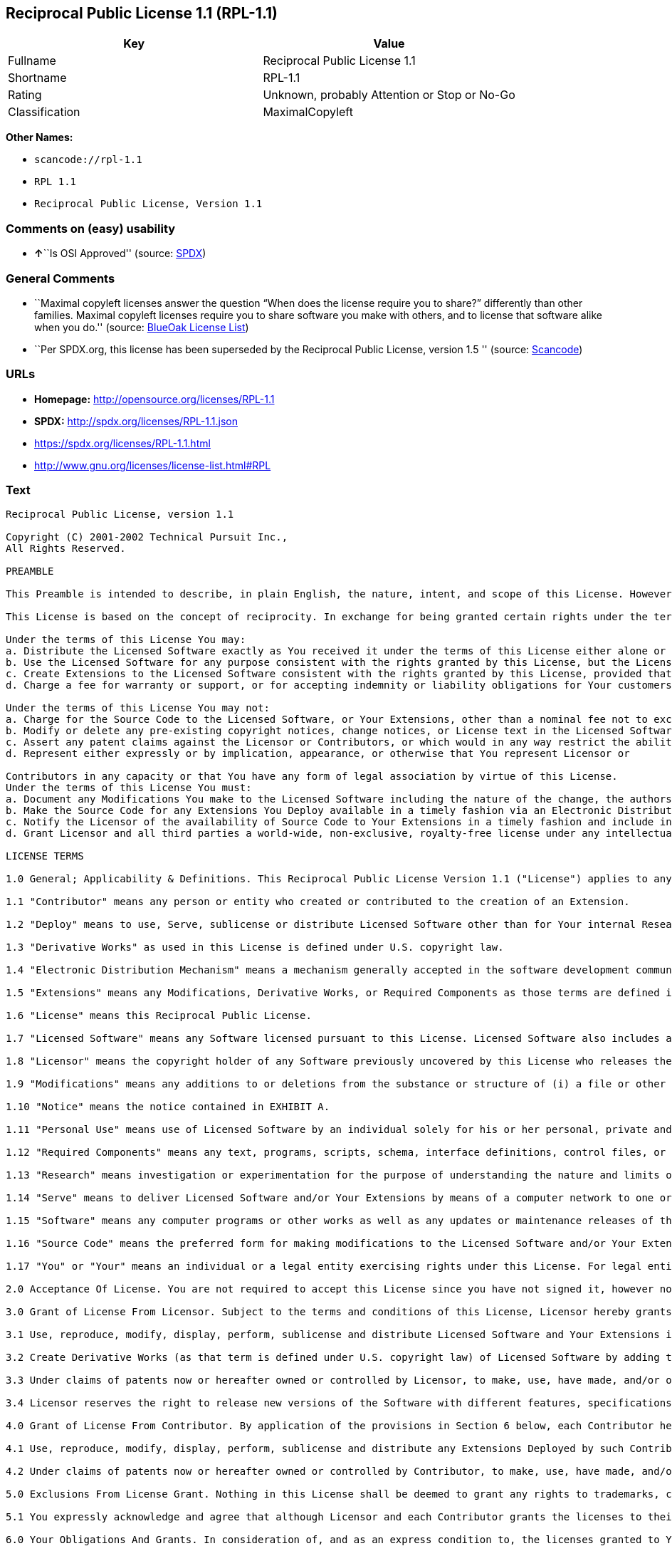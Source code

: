 == Reciprocal Public License 1.1 (RPL-1.1)

[cols=",",options="header",]
|===
|Key |Value
|Fullname |Reciprocal Public License 1.1
|Shortname |RPL-1.1
|Rating |Unknown, probably Attention or Stop or No-Go
|Classification |MaximalCopyleft
|===

*Other Names:*

* `+scancode://rpl-1.1+`
* `+RPL 1.1+`
* `+Reciprocal Public License, Version 1.1+`

=== Comments on (easy) usability

* **↑**``Is OSI Approved'' (source:
https://spdx.org/licenses/RPL-1.1.html[SPDX])

=== General Comments

* ``Maximal copyleft licenses answer the question “When does the license
require you to share?” differently than other families. Maximal copyleft
licenses require you to share software you make with others, and to
license that software alike when you do.'' (source:
https://blueoakcouncil.org/copyleft[BlueOak License List])
* ``Per SPDX.org, this license has been superseded by the Reciprocal
Public License, version 1.5 '' (source:
https://github.com/nexB/scancode-toolkit/blob/develop/src/licensedcode/data/licenses/rpl-1.1.yml[Scancode])

=== URLs

* *Homepage:* http://opensource.org/licenses/RPL-1.1
* *SPDX:* http://spdx.org/licenses/RPL-1.1.json
* https://spdx.org/licenses/RPL-1.1.html
* http://www.gnu.org/licenses/license-list.html#RPL

=== Text

....
Reciprocal Public License, version 1.1 

Copyright (C) 2001-2002 Technical Pursuit Inc., 
All Rights Reserved. 

PREAMBLE 

This Preamble is intended to describe, in plain English, the nature, intent, and scope of this License. However, this Preamble is not a part of this License. The legal effect of this License is dependent only upon the terms of the License and not this Preamble. 

This License is based on the concept of reciprocity. In exchange for being granted certain rights under the terms of this License to Licensor's Software, whose Source Code You have access to, You are required to reciprocate by providing equal access and rights to all third parties to the Source Code of any Modifications, Derivative Works, and Required Components for execution of same (collectively defined as Extensions) that You Deploy by Deploying Your Extensions under the terms of this License. In this fashion the available Source Code related to the original Licensed Software is enlarged for the benefit of everyone. 

Under the terms of this License You may: 
a. Distribute the Licensed Software exactly as You received it under the terms of this License either alone or as a component of an aggregate software distribution containing programs from several different sources without payment of a royalty or other fee. 
b. Use the Licensed Software for any purpose consistent with the rights granted by this License, but the Licensor is not providing You any warranty whatsoever, nor is the Licensor accepting any liability in the event that the Licensed Software doesn't work properly or causes You any injury or damages. 
c. Create Extensions to the Licensed Software consistent with the rights granted by this License, provided that You make the Source Code to any Extensions You Deploy available to all third parties under the terms of this License, document Your Modifications clearly, and title all Extensions distinctly from the Licensed Software. 
d. Charge a fee for warranty or support, or for accepting indemnity or liability obligations for Your customers. 

Under the terms of this License You may not: 
a. Charge for the Source Code to the Licensed Software, or Your Extensions, other than a nominal fee not to exceed Your cost for reproduction and distribution where such reproduction and distribution involve physical media. 
b. Modify or delete any pre-existing copyright notices, change notices, or License text in the Licensed Software. 
c. Assert any patent claims against the Licensor or Contributors, or which would in any way restrict the ability of any third party to use the Licensed Software or portions thereof in any form under the terms of this License, or Your rights to the Licensed Software under this License automatically terminate. 
d. Represent either expressly or by implication, appearance, or otherwise that You represent Licensor or 

Contributors in any capacity or that You have any form of legal association by virtue of this License. 
Under the terms of this License You must: 
a. Document any Modifications You make to the Licensed Software including the nature of the change, the authors of the change, and the date of the change. This documentation must appear both in the Source Code and in a text file titled "CHANGES" distributed with the Licensed Software and Your Extensions. 
b. Make the Source Code for any Extensions You Deploy available in a timely fashion via an Electronic Distribution Mechanism such as FTP or HTTP download. 
c. Notify the Licensor of the availability of Source Code to Your Extensions in a timely fashion and include in such notice a brief description of the Extensions, the distinctive title used, and instructions on how to acquire the Source Code and future updates. 
d. Grant Licensor and all third parties a world-wide, non-exclusive, royalty-free license under any intellectual property rights owned or controlled by You to use, reproduce, display, perform, modify, sublicense, and distribute Your Extensions, in any form, under the terms of this License. 

LICENSE TERMS 

1.0 General; Applicability & Definitions. This Reciprocal Public License Version 1.1 ("License") applies to any programs or other works as well as any and all updates or maintenance releases of said programs or works ("Software") not already covered by this License which the Software copyright holder ("Licensor") makes publicly available containing a Notice (hereinafter defined) from the Licensor specifying or allowing use or distribution under the terms of this License. As used in this License and Preamble: 

1.1 "Contributor" means any person or entity who created or contributed to the creation of an Extension. 

1.2 "Deploy" means to use, Serve, sublicense or distribute Licensed Software other than for Your internal Research and/or Personal Use, and includes without limitation, any and all internal use or distribution of Licensed Software within Your business or organization other than for Research and/or Personal Use, as well as direct or indirect sublicensing or distribution of Licensed Software by You to any third party in any form or manner. 

1.3 "Derivative Works" as used in this License is defined under U.S. copyright law. 

1.4 "Electronic Distribution Mechanism" means a mechanism generally accepted in the software development community for the electronic transfer of data such as download from an FTP or web site, where such mechanism is publicly accessible. 

1.5 "Extensions" means any Modifications, Derivative Works, or Required Components as those terms are defined in this License. 

1.6 "License" means this Reciprocal Public License. 

1.7 "Licensed Software" means any Software licensed pursuant to this License. Licensed Software also includes all previous Extensions from any Contributor that You receive. 

1.8 "Licensor" means the copyright holder of any Software previously uncovered by this License who releases the Software under the terms of this License. 

1.9 "Modifications" means any additions to or deletions from the substance or structure of (i) a file or other storage containing Licensed Software, or (ii) any new file or storage that contains any part of Licensed Software, or (iii) any file or storage which replaces or otherwise alters the original functionality of Licensed Software at runtime. 

1.10 "Notice" means the notice contained in EXHIBIT A. 

1.11 "Personal Use" means use of Licensed Software by an individual solely for his or her personal, private and non-commercial purposes. An individual's use of Licensed Software in his or her capacity as an officer, employee, member, independent contractor or agent of a corporation, business or organization (commercial or non-commercial) does not qualify as Personal Use. 

1.12 "Required Components" means any text, programs, scripts, schema, interface definitions, control files, or other works created by You which are required by a third party of average skill to successfully install and run Licensed Software containing Your Modifications, or to install and run Your Derivative Works. 

1.13 "Research" means investigation or experimentation for the purpose of understanding the nature and limits of the Licensed Software and its potential uses. 

1.14 "Serve" means to deliver Licensed Software and/or Your Extensions by means of a computer network to one or more computers for purposes of execution of Licensed Software and/or Your Extensions. 

1.15 "Software" means any computer programs or other works as well as any updates or maintenance releases of those programs or works which are distributed publicly by Licensor. 

1.16 "Source Code" means the preferred form for making modifications to the Licensed Software and/or Your Extensions, including all modules contained therein, plus any associated text, interface definition files, scripts used to control compilation and installation of an executable program or other components required by a third party of average skill to build a running version of the Licensed Software or Your Extensions. 

1.17 "You" or "Your" means an individual or a legal entity exercising rights under this License. For legal entities, "You" or "Your" includes any entity which controls, is controlled by, or is under common control with, You, where "control" means (a) the power, direct or indirect, to cause the direction or management of such entity, whether by contract or otherwise, or (b) ownership of fifty percent (50%) or more of the outstanding shares or beneficial ownership of such entity. 

2.0 Acceptance Of License. You are not required to accept this License since you have not signed it, however nothing else grants you permission to use, copy, distribute, modify, or create derivatives of either the Software or any Extensions created by a Contributor. These actions are prohibited by law if you do not accept this License. Therefore, by performing any of these actions You indicate Your acceptance of this License and Your agreement to be bound by all its terms and conditions. IF YOU DO NOT AGREE WITH ALL THE TERMS AND CONDITIONS OF THIS LICENSE DO NOT USE, MODIFY, CREATE DERIVATIVES, OR DISTRIBUTE THE SOFTWARE. IF IT IS IMPOSSIBLE FOR YOU TO COMPLY WITH ALL THE TERMS AND CONDITIONS OF THIS LICENSE THEN YOU CAN NOT USE, MODIFY, CREATE DERIVATIVES, OR DISTRIBUTE THE SOFTWARE. 

3.0 Grant of License From Licensor. Subject to the terms and conditions of this License, Licensor hereby grants You a world-wide, royalty-free, non-exclusive license, subject to Licensor's intellectual property rights, and any third party intellectual property claims derived from the Licensed Software under this License, to do the following: 

3.1 Use, reproduce, modify, display, perform, sublicense and distribute Licensed Software and Your Extensions in both Source Code form or as an executable program. 

3.2 Create Derivative Works (as that term is defined under U.S. copyright law) of Licensed Software by adding to or deleting from the substance or structure of said Licensed Software. 

3.3 Under claims of patents now or hereafter owned or controlled by Licensor, to make, use, have made, and/or otherwise dispose of Licensed Software or portions thereof, but solely to the extent that any such claim is necessary to enable You to make, use, have made, and/or otherwise dispose of Licensed Software or portions thereof. 

3.4 Licensor reserves the right to release new versions of the Software with different features, specifications, capabilities, functions, licensing terms, general availability or other characteristics. Title, ownership rights, and intellectual property rights in and to the Licensed Software shall remain in Licensor and/or its Contributors. 

4.0 Grant of License From Contributor. By application of the provisions in Section 6 below, each Contributor hereby grants You a world-wide, royalty-free, non-exclusive license, subject to said Contributor's intellectual property rights, and any third party intellectual property claims derived from the Licensed Software under this License, to do the following: 

4.1 Use, reproduce, modify, display, perform, sublicense and distribute any Extensions Deployed by such Contributor or portions thereof, in both Source Code form or as an executable program, either on an unmodified basis or as part of Derivative Works. 

4.2 Under claims of patents now or hereafter owned or controlled by Contributor, to make, use, have made, and/or otherwise dispose of Extensions or portions thereof, but solely to the extent that any such claim is necessary to enable You to make, use, have made, and/or otherwise dispose of Contributor's Extensions or portions thereof. 

5.0 Exclusions From License Grant. Nothing in this License shall be deemed to grant any rights to trademarks, copyrights, patents, trade secrets or any other intellectual property of Licensor or any Contributor except as expressly stated herein. Except as expressly stated in Sections 3 and 4, no other patent rights, express or implied, are granted herein. Your Extensions may require additional patent licenses from Licensor or Contributors which each may grant in its sole discretion. No right is granted to the trademarks of Licensor or any Contributor even if such marks are included in the Licensed Software. Nothing in this License shall be interpreted to prohibit Licensor from licensing under different terms from this License any code that Licensor otherwise would have a right to license. 

5.1 You expressly acknowledge and agree that although Licensor and each Contributor grants the licenses to their respective portions of the Licensed Software set forth herein, no assurances are provided by Licensor or any Contributor that the Licensed Software does not infringe the patent or other intellectual property rights of any other entity. Licensor and each Contributor disclaim any liability to You for claims brought by any other entity based on infringement of intellectual property rights or otherwise. As a condition to exercising the rights and licenses granted hereunder, You hereby assume sole responsibility to secure any other intellectual property rights needed, if any. For example, if a third party patent license is required to allow You to distribute the Licensed Software, it is Your responsibility to acquire that license before distributing the Licensed Software. 

6.0 Your Obligations And Grants. In consideration of, and as an express condition to, the licenses granted to You under this License You hereby agree that any Modifications, Derivative Works, or Required Components (collectively Extensions) that You create or to which You contribute are governed by the terms of this License including, without limitation, Section 4. Any Extensions that You create or to which You contribute must be Deployed under the terms of this License or a future version of this License released under Section 7. You hereby grant to Licensor and all third parties a world-wide, non-exclusive, royalty-free license under those intellectual property rights You own or control to use, reproduce, display, perform, modify, create derivatives, sublicense, and distribute Your Extensions, in any form. Any Extensions You make and Deploy must have a distinct title so as to readily tell any subsequent user or Contributor that the Extensions are by You. You must include a copy of this License with every copy of the Extensions You distribute. You agree not to offer or impose any terms on any Source Code or executable version of the Licensed Software, or its Extensions that alter or restrict the applicable version of this License or the recipients' rights hereunder. 

6.1 Availability of Source Code. You must make available, under the terms of this License, the Source Code of the Licensed Software and any Extensions that You Deploy, either on the same media as You distribute any executable or other form of the Licensed Software, or via an Electronic Distribution Mechanism. The Source Code for any version of Licensed Software, or its Extensions that You Deploy must be made available at the time of Deployment and must remain available for as long as You Deploy the Extensions or at least twelve (12) months after the date You Deploy, whichever is longer. You are responsible for ensuring that the Source Code version remains available even if the Electronic Distribution Mechanism is maintained by a third party. You may not charge a fee for the Source Code distributed under this Section in excess of Your actual cost of duplication and distribution where such duplication and distribution involve physical media. 

6.2 Description of Modifications. You must cause any Modifications that You create or to which You contribute, to update the file titled "CHANGES" distributed with Licensed Software documenting the additions, changes or deletions You made, the authors of such Modifications, and the dates of any such additions, changes or deletions. You must also cause a cross-reference to appear in the Source Code at the location of each change. You must include a prominent statement that the Modifications are derived, directly or indirectly, from the Licensed Software and include the names of the Licensor and any Contributor to the Licensed Software in (i) the Source Code and (ii) in any notice displayed by the Licensed Software You distribute or in related documentation in which You describe the origin or ownership of the Licensed Software. You may not modify or delete any pre-existing copyright notices, change notices or License text in the Licensed Software. 

6.3 Intellectual Property Matters. 
a. Third Party Claims. If You have knowledge that a license to a third party's intellectual property right is required to exercise the rights granted by this License, You must include a text file with the Source Code distribution titled "LEGAL" that describes the claim and the party making the claim in sufficient detail that a recipient will know whom to contact. If You obtain such knowledge after You make any Extensions available as described in Section 6.1, You shall promptly modify the LEGAL file in all copies You make available thereafter and shall take other steps (such as notifying appropriate mailing lists or newsgroups) reasonably calculated to inform those who received the Licensed Software from You that new knowledge has been obtained. 
b. Contributor APIs. If Your Extensions include an application programming interface ("API") and You have knowledge of patent licenses that are reasonably necessary to implement that API, You must also include this information in the LEGAL file. 
c. Representations. You represent that, except as disclosed pursuant to 6.3(a) above, You believe that any Extensions You distribute are Your original creations and that You have sufficient rights to grant the rights conveyed by this License. 

6.4 Required Notices. 
a. License Text. You must duplicate this License in any documentation You provide along with the Source Code of any Extensions You create or to which You contribute, wherever You describe recipients' rights relating to Licensed Software. You must duplicate the notice contained in EXHIBIT A (the "Notice") in each file of the Source Code of any copy You distribute of the Licensed Software and Your Extensions. If You create an Extension, You may add Your name as a Contributor to the text file titled "CONTRIB" distributed with the Licensed Software along with a description of the contribution. If it is not possible to put the Notice in a particular Source Code file due to its structure, then You must include such Notice in a location (such as a relevant directory file) where a user would be likely to look for such a notice. 
b. Source Code Availability. You must notify Licensor within one (1) month of the date You initially Deploy of the availability of Source Code to Your Extensions and include in such notification the name under which you Deployed Your Extensions, a description of the Extensions, and instructions on how to acquire the Source Code, including instructions on how to acquire updates over time. Should such instructions change you must provide Licensor with revised instructions within one (1) month of the date of change. Should you be unable to notify Licensor directly, you must provide notification by posting to appropriate news groups, mailing lists, or web sites where a search engine would reasonably be expected to index them. 

6.5 Additional Terms. You may choose to offer, and charge a fee for, warranty, support, indemnity or liability obligations to one or more recipients of Licensed Software. However, You may do so only on Your own behalf, and not on behalf of the Licensor or any Contributor. You must make it clear that any such warranty, support, indemnity or liability obligation is offered by You alone, and You hereby agree to indemnify the Licensor and every Contributor for any liability plus attorney fees, costs, and related expenses due to any such action or claim incurred by the Licensor or such Contributor as a result of warranty, support, indemnity or liability terms You offer. 

6.6 Conflicts With Other Licenses. Where any portion of Your Extensions, by virtue of being Derivative Works of another product or similar circumstance, fall under the terms of another license, the terms of that license should be honored however You must also make Your Extensions available under this License. If the terms of this License continue to conflict with the terms of the other license you may write the Licensor for permission to resolve the conflict in a fashion that remains consistent with the intent of this License. Such permission will be granted at the sole discretion of the Licensor. 

7.0 Versions of This License. Licensor may publish from time to time revised and/or new versions of the License. Once Licensed Software has been published under a particular version of the License, You may always continue to use it under the terms of that version. You may also choose to use such Licensed Software under the terms of any subsequent version of the License published by Licensor. No one other than Licensor has the right to modify the terms applicable to Licensed Software created under this License. 

7.1 If You create or use a modified version of this License, which You may do only in order to apply it to software that is not already Licensed Software under this License, You must rename Your license so that it is not confusingly similar to this License, and must make it clear that Your license contains terms that differ from this License. In so naming Your license, You may not use any trademark of Licensor or of any Contributor. Should Your modifications to this License be limited to alteration of EXHIBIT A purely for purposes of adjusting the Notice You require of licensees, You may continue to refer to Your License as the Reciprocal Public License or simply the RPL. 

8.0 Disclaimer of Warranty. LICENSED SOFTWARE IS PROVIDED UNDER THIS LICENSE ON AN "AS IS" BASIS, WITHOUT WARRANTY OF ANY KIND, EITHER EXPRESS OR IMPLIED, INCLUDING, WITHOUT LIMITATION, WARRANTIES THAT THE LICENSED SOFTWARE IS FREE OF DEFECTS, MERCHANTABLE, FIT FOR A PARTICULAR PURPOSE OR NON-INFRINGING. FURTHER THERE IS NO WARRANTY MADE AND ALL IMPLIED WARRANTIES ARE DISCLAIMED THAT THE LICENSED SOFTWARE MEETS OR COMPLIES WITH ANY DESCRIPTION OF PERFORMANCE OR OPERATION, SAID COMPATIBILITY AND SUITABILITY BEING YOUR RESPONSIBILITY. LICENSOR DISCLAIMS ANY WARRANTY, IMPLIED OR EXPRESSED, THAT ANY CONTRIBUTOR'S EXTENSIONS MEET ANY STANDARD OF COMPATIBILITY OR DESCRIPTION OF PERFORMANCE. THE ENTIRE RISK AS TO THE QUALITY AND PERFORMANCE OF THE LICENSED SOFTWARE IS WITH YOU. SHOULD LICENSED SOFTWARE PROVE DEFECTIVE IN ANY RESPECT, YOU (AND NOT THE LICENSOR OR ANY OTHER CONTRIBUTOR) ASSUME THE COST OF ANY NECESSARY SERVICING, REPAIR OR CORRECTION. UNDER THE TERMS OF THIS LICENSOR WILL NOT SUPPORT THIS SOFTWARE AND IS UNDER NO OBLIGATION TO ISSUE UPDATES TO THIS SOFTWARE. LICENSOR HAS NO KNOWLEDGE OF ERRANT CODE OR VIRUS IN THIS SOFTWARE, BUT DOES NOT WARRANT THAT THE SOFTWARE IS FREE FROM SUCH ERRORS OR VIRUSES. THIS DISCLAIMER OF WARRANTY CONSTITUTES AN ESSENTIAL PART OF THIS LICENSE. NO USE OF LICENSED SOFTWARE IS AUTHORIZED HEREUNDER EXCEPT UNDER THIS DISCLAIMER. 

9.0 Limitation of Liability. UNDER NO CIRCUMSTANCES AND UNDER NO LEGAL THEORY, WHETHER TORT (INCLUDING NEGLIGENCE), CONTRACT, OR OTHERWISE, SHALL THE LICENSOR, ANY CONTRIBUTOR, OR ANY DISTRIBUTOR OF LICENSED SOFTWARE, OR ANY SUPPLIER OF ANY OF SUCH PARTIES, BE LIABLE TO ANY PERSON FOR ANY INDIRECT, SPECIAL, INCIDENTAL, OR CONSEQUENTIAL DAMAGES OF ANY CHARACTER INCLUDING, WITHOUT LIMITATION, DAMAGES FOR LOSS OF GOODWILL, WORK STOPPAGE, COMPUTER FAILURE OR MALFUNCTION, OR ANY AND ALL OTHER COMMERCIAL DAMAGES OR LOSSES, EVEN IF SUCH PARTY SHALL HAVE BEEN INFORMED OF THE POSSIBILITY OF SUCH DAMAGES. THIS LIMITATION OF LIABILITY SHALL NOT APPLY TO LIABILITY FOR DEATH OR PERSONAL INJURY RESULTING FROM SUCH PARTY'S NEGLIGENCE TO THE EXTENT APPLICABLE LAW PROHIBITS SUCH LIMITATION. SOME JURISDICTIONS DO NOT ALLOW THE EXCLUSION OR LIMITATION OF INCIDENTAL OR CONSEQUENTIAL DAMAGES, SO THIS EXCLUSION AND LIMITATION MAY NOT APPLY TO YOU. 

10.0 High Risk Activities. THE LICENSED SOFTWARE IS NOT FAULT-TOLERANT AND IS NOT DESIGNED, MANUFACTURED, OR INTENDED FOR USE OR DISTRIBUTION AS ON-LINE CONTROL EQUIPMENT IN HAZARDOUS ENVIRONMENTS REQUIRING FAIL-SAFE PERFORMANCE, SUCH AS IN THE OPERATION OF NUCLEAR FACILITIES, AIRCRAFT NAVIGATION OR COMMUNICATIONS SYSTEMS, AIR TRAFFIC CONTROL, DIRECT LIFE SUPPORT MACHINES, OR WEAPONS SYSTEMS, IN WHICH THE FAILURE OF THE LICENSED SOFTWARE COULD LEAD DIRECTLY TO DEATH, PERSONAL INJURY, OR SEVERE PHYSICAL OR ENVIRONMENTAL DAMAGE ("HIGH RISK ACTIVITIES"). LICENSOR AND CONTRIBUTORS SPECIFICALLY DISCLAIM ANY EXPRESS OR IMPLIED WARRANTY OF FITNESS FOR HIGH RISK ACTIVITIES. 

11.0 Responsibility for Claims. As between Licensor and Contributors, each party is responsible for claims and damages arising, directly or indirectly, out of its utilization of rights under this License which specifically disclaims warranties and limits any liability of the Licensor. This paragraph is to be used in conjunction with and controlled by the Disclaimer Of Warranties of Section 8, the Limitation Of Damages in Section 9, and the disclaimer against use for High Risk Activities in Section 10. The Licensor has thereby disclaimed all warranties and limited any damages that it is or may be liable for. You agree to work with Licensor and Contributors to distribute such responsibility on an equitable basis consistent with the terms of this License including Sections 8, 9, and 10. Nothing herein is intended or shall be deemed to constitute any admission of liability. 

12.0 Termination. This License and all rights granted hereunder will terminate immediately in the event of the circumstances described in Section 13.6 or if applicable law prohibits or restricts You from fully and or specifically complying with Sections 3, 4 and/or 6, or prevents the enforceability of any of those Sections, and You must immediately discontinue any use of Licensed Software. 

12.1 Automatic Termination Upon Breach. This License and the rights granted hereunder will terminate automatically if You fail to comply with the terms herein and fail to cure such breach within thirty (30) days of becoming aware of the breach. All sublicenses to the Licensed Software that are properly granted shall survive any termination of this License. Provisions that, by their nature, must remain in effect beyond the termination of this License, shall survive. 

12.2 Termination Upon Assertion of Patent Infringement. If You initiate litigation by asserting a patent infringement claim (excluding declaratory judgment actions) against Licensor or a Contributor (Licensor or Contributor against whom You file such an action is referred to herein as "Respondent") alleging that Licensed Software directly or indirectly infringes any patent, then any and all rights granted by such Respondent to You under Sections 3 or 4 of this License shall terminate prospectively upon sixty (60) days notice from Respondent (the "Notice Period") unless within that Notice Period You either agree in writing (i) to pay Respondent a mutually agreeable reasonably royalty for Your past or future use of Licensed Software made by such Respondent, or (ii) withdraw Your litigation claim with respect to Licensed Software against such Respondent. If within said Notice Period a reasonable royalty and payment arrangement are not mutually agreed upon in writing by the parties or the litigation claim is not withdrawn, the rights granted by Licensor to You under Sections 3 and 4 automatically terminate at the expiration of said Notice Period. 

12.3 Reasonable Value of This License. If You assert a patent infringement claim against Respondent alleging that Licensed Software directly or indirectly infringes any patent where such claim is resolved (such as by license or settlement) prior to the initiation of patent infringement litigation, then the reasonable value of the licenses granted by said Respondent under Sections 3 and 4 shall be taken into account in determining the amount or value of any payment or license. 

12.4 No Retroactive Effect of Termination. In the event of termination under this Section all end user license agreements (excluding licenses to distributors and resellers) that have been validly granted by You or any distributor hereunder prior to termination shall survive termination. 

13.0 Miscellaneous. 

13.1 U.S. Government End Users. The Licensed Software is a "commercial item," as that term is defined in 48 C.F.R. 2.101 (Oct. 1995), consisting of "commercial computer software" and "commercial computer software documentation," as such terms are used in 48 C.F.R. 12.212 (Sept. 1995). Consistent with 48 C.F.R. 12.212 and 48 C.F.R. 227.7202-1 through 227.7202-4 (June 1995), all U.S. Government End Users acquire Licensed Software with only those rights set forth herein. 

13.2 Relationship of Parties. This License will not be construed as creating an agency, partnership, joint venture, or any other form of legal association between or among You, Licensor, or any Contributor, and You will not represent to the contrary, whether expressly, by implication, appearance, or otherwise. 

13.3 Independent Development. Nothing in this License will impair Licensor's right to acquire, license, develop, subcontract, market, or distribute technology or products that perform the same or similar functions as, or otherwise compete with, Extensions that You may develop, produce, market, or distribute. 

13.4 Consent To Breach Not Waiver. Failure by Licensor or Contributor to enforce any provision of this License will not be deemed a waiver of future enforcement of that or any other provision. 

13.5 Severability. This License represents the complete agreement concerning the subject matter hereof. If any provision of this License is held to be unenforceable, such provision shall be reformed only to the extent necessary to make it enforceable. 

13.6 Inability to Comply Due to Statute or Regulation. If it is impossible for You to comply with any of the terms of this License with respect to some or all of the Licensed Software due to statute, judicial order, or regulation, then You cannot use, modify, or distribute the software. 

13.7 Export Restrictions. You may be restricted with respect to downloading or otherwise acquiring, exporting, or reexporting the Licensed Software or any underlying information or technology by United States and other applicable laws and regulations. By downloading or by otherwise obtaining the Licensed Software, You are agreeing to be responsible for compliance with all applicable laws and regulations. 

13.8 Arbitration, Jurisdiction & Venue. This License shall be governed by Colorado law provisions (except to the extent applicable law, if any, provides otherwise), excluding its conflict-of-law provisions. You expressly agree that any dispute relating to this License shall be submitted to binding arbitration under the rules then prevailing of the American Arbitration Association. You further agree that Adams County, Colorado USA is proper venue and grant such arbitration proceeding jurisdiction as may be appropriate for purposes of resolving any dispute under this License. Judgement upon any award made in arbitration may be entered and enforced in any court of competent jurisdiction. The arbitrator shall award attorney's fees and costs of arbitration to the prevailing party. Should either party find it necessary to enforce its arbitration award or seek specific performance of such award in a civil court of competent jurisdiction, the prevailing party shall be entitled to reasonable attorney's fees and costs. The application of the United Nations Convention on Contracts for the International Sale of Goods is expressly excluded. You and Licensor expressly waive any rights to a jury trial in any litigation concerning Licensed Software or this License. Any law or regulation that provides that the language of a contract shall be construed against the drafter shall not apply to this License. 

13.9 Entire Agreement. This License constitutes the entire agreement between the parties with respect to the subject matter hereof. 

EXHIBIT A 

The Notice below must appear in each file of the Source Code of any copy You distribute of the Licensed Software or any Extensions thereto, except as may be modified as allowed under the terms of Section 7.1 
Copyright (C) 1999-2002 Technical Pursuit Inc., All Rights Reserved. Patent Pending, Technical Pursuit Inc. 

Unless explicitly acquired and licensed from Licensor under the Technical Pursuit License ("TPL") Version 1.0 or greater, the contents of this file are subject to the Reciprocal Public License ("RPL") Version 1.1, or subsequent versions as allowed by the RPL, and You may not copy or use this file in either source code or executable form, except in compliance with the terms and conditions of the RPL. 
You may obtain a copy of both the TPL and the RPL (the "Licenses") from Technical Pursuit Inc. at http://www.technicalpursuit.com. 

All software distributed under the Licenses is provided strictly on an "AS IS" basis, WITHOUT WARRANTY OF ANY KIND, EITHER EXPRESS OR IMPLIED, AND TECHNICAL PURSUIT INC. HEREBY DISCLAIMS ALL SUCH WARRANTIES, INCLUDING WITHOUT LIMITATION, ANY WARRANTIES OF MERCHANTABILITY, FITNESS FOR A PARTICULAR PURPOSE, QUIET ENJOYMENT, OR NON-INFRINGEMENT. See the Licenses for specific language governing rights and limitations under the Licenses.
....

'''''

=== Raw Data

....
{
    "__impliedNames": [
        "RPL-1.1",
        "Reciprocal Public License 1.1",
        "scancode://rpl-1.1",
        "RPL 1.1",
        "Reciprocal Public License, Version 1.1"
    ],
    "__impliedId": "RPL-1.1",
    "__impliedAmbiguousNames": [
        "Reciprocal Public License"
    ],
    "__impliedComments": [
        [
            "BlueOak License List",
            [
                "Maximal copyleft licenses answer the question âWhen does the license require you to share?â differently than other families. Maximal copyleft licenses require you to share software you make with others, and to license that software alike when you do."
            ]
        ],
        [
            "Scancode",
            [
                "Per SPDX.org, this license has been superseded by the Reciprocal Public\nLicense, version 1.5\n"
            ]
        ]
    ],
    "facts": {
        "SPDX": {
            "isSPDXLicenseDeprecated": false,
            "spdxFullName": "Reciprocal Public License 1.1",
            "spdxDetailsURL": "http://spdx.org/licenses/RPL-1.1.json",
            "_sourceURL": "https://spdx.org/licenses/RPL-1.1.html",
            "spdxLicIsOSIApproved": true,
            "spdxSeeAlso": [
                "https://opensource.org/licenses/RPL-1.1"
            ],
            "_implications": {
                "__impliedNames": [
                    "RPL-1.1",
                    "Reciprocal Public License 1.1"
                ],
                "__impliedId": "RPL-1.1",
                "__impliedJudgement": [
                    [
                        "SPDX",
                        {
                            "tag": "PositiveJudgement",
                            "contents": "Is OSI Approved"
                        }
                    ]
                ],
                "__isOsiApproved": true,
                "__impliedURLs": [
                    [
                        "SPDX",
                        "http://spdx.org/licenses/RPL-1.1.json"
                    ],
                    [
                        null,
                        "https://opensource.org/licenses/RPL-1.1"
                    ]
                ]
            },
            "spdxLicenseId": "RPL-1.1"
        },
        "Scancode": {
            "otherUrls": [
                "http://www.gnu.org/licenses/license-list.html#RPL",
                "https://opensource.org/licenses/RPL-1.1"
            ],
            "homepageUrl": "http://opensource.org/licenses/RPL-1.1",
            "shortName": "RPL 1.1",
            "textUrls": null,
            "text": "Reciprocal Public License, version 1.1 \n\nCopyright (C) 2001-2002 Technical Pursuit Inc., \nAll Rights Reserved. \n\nPREAMBLE \n\nThis Preamble is intended to describe, in plain English, the nature, intent, and scope of this License. However, this Preamble is not a part of this License. The legal effect of this License is dependent only upon the terms of the License and not this Preamble. \n\nThis License is based on the concept of reciprocity. In exchange for being granted certain rights under the terms of this License to Licensor's Software, whose Source Code You have access to, You are required to reciprocate by providing equal access and rights to all third parties to the Source Code of any Modifications, Derivative Works, and Required Components for execution of same (collectively defined as Extensions) that You Deploy by Deploying Your Extensions under the terms of this License. In this fashion the available Source Code related to the original Licensed Software is enlarged for the benefit of everyone. \n\nUnder the terms of this License You may: \na. Distribute the Licensed Software exactly as You received it under the terms of this License either alone or as a component of an aggregate software distribution containing programs from several different sources without payment of a royalty or other fee. \nb. Use the Licensed Software for any purpose consistent with the rights granted by this License, but the Licensor is not providing You any warranty whatsoever, nor is the Licensor accepting any liability in the event that the Licensed Software doesn't work properly or causes You any injury or damages. \nc. Create Extensions to the Licensed Software consistent with the rights granted by this License, provided that You make the Source Code to any Extensions You Deploy available to all third parties under the terms of this License, document Your Modifications clearly, and title all Extensions distinctly from the Licensed Software. \nd. Charge a fee for warranty or support, or for accepting indemnity or liability obligations for Your customers. \n\nUnder the terms of this License You may not: \na. Charge for the Source Code to the Licensed Software, or Your Extensions, other than a nominal fee not to exceed Your cost for reproduction and distribution where such reproduction and distribution involve physical media. \nb. Modify or delete any pre-existing copyright notices, change notices, or License text in the Licensed Software. \nc. Assert any patent claims against the Licensor or Contributors, or which would in any way restrict the ability of any third party to use the Licensed Software or portions thereof in any form under the terms of this License, or Your rights to the Licensed Software under this License automatically terminate. \nd. Represent either expressly or by implication, appearance, or otherwise that You represent Licensor or \n\nContributors in any capacity or that You have any form of legal association by virtue of this License. \nUnder the terms of this License You must: \na. Document any Modifications You make to the Licensed Software including the nature of the change, the authors of the change, and the date of the change. This documentation must appear both in the Source Code and in a text file titled \"CHANGES\" distributed with the Licensed Software and Your Extensions. \nb. Make the Source Code for any Extensions You Deploy available in a timely fashion via an Electronic Distribution Mechanism such as FTP or HTTP download. \nc. Notify the Licensor of the availability of Source Code to Your Extensions in a timely fashion and include in such notice a brief description of the Extensions, the distinctive title used, and instructions on how to acquire the Source Code and future updates. \nd. Grant Licensor and all third parties a world-wide, non-exclusive, royalty-free license under any intellectual property rights owned or controlled by You to use, reproduce, display, perform, modify, sublicense, and distribute Your Extensions, in any form, under the terms of this License. \n\nLICENSE TERMS \n\n1.0 General; Applicability & Definitions. This Reciprocal Public License Version 1.1 (\"License\") applies to any programs or other works as well as any and all updates or maintenance releases of said programs or works (\"Software\") not already covered by this License which the Software copyright holder (\"Licensor\") makes publicly available containing a Notice (hereinafter defined) from the Licensor specifying or allowing use or distribution under the terms of this License. As used in this License and Preamble: \n\n1.1 \"Contributor\" means any person or entity who created or contributed to the creation of an Extension. \n\n1.2 \"Deploy\" means to use, Serve, sublicense or distribute Licensed Software other than for Your internal Research and/or Personal Use, and includes without limitation, any and all internal use or distribution of Licensed Software within Your business or organization other than for Research and/or Personal Use, as well as direct or indirect sublicensing or distribution of Licensed Software by You to any third party in any form or manner. \n\n1.3 \"Derivative Works\" as used in this License is defined under U.S. copyright law. \n\n1.4 \"Electronic Distribution Mechanism\" means a mechanism generally accepted in the software development community for the electronic transfer of data such as download from an FTP or web site, where such mechanism is publicly accessible. \n\n1.5 \"Extensions\" means any Modifications, Derivative Works, or Required Components as those terms are defined in this License. \n\n1.6 \"License\" means this Reciprocal Public License. \n\n1.7 \"Licensed Software\" means any Software licensed pursuant to this License. Licensed Software also includes all previous Extensions from any Contributor that You receive. \n\n1.8 \"Licensor\" means the copyright holder of any Software previously uncovered by this License who releases the Software under the terms of this License. \n\n1.9 \"Modifications\" means any additions to or deletions from the substance or structure of (i) a file or other storage containing Licensed Software, or (ii) any new file or storage that contains any part of Licensed Software, or (iii) any file or storage which replaces or otherwise alters the original functionality of Licensed Software at runtime. \n\n1.10 \"Notice\" means the notice contained in EXHIBIT A. \n\n1.11 \"Personal Use\" means use of Licensed Software by an individual solely for his or her personal, private and non-commercial purposes. An individual's use of Licensed Software in his or her capacity as an officer, employee, member, independent contractor or agent of a corporation, business or organization (commercial or non-commercial) does not qualify as Personal Use. \n\n1.12 \"Required Components\" means any text, programs, scripts, schema, interface definitions, control files, or other works created by You which are required by a third party of average skill to successfully install and run Licensed Software containing Your Modifications, or to install and run Your Derivative Works. \n\n1.13 \"Research\" means investigation or experimentation for the purpose of understanding the nature and limits of the Licensed Software and its potential uses. \n\n1.14 \"Serve\" means to deliver Licensed Software and/or Your Extensions by means of a computer network to one or more computers for purposes of execution of Licensed Software and/or Your Extensions. \n\n1.15 \"Software\" means any computer programs or other works as well as any updates or maintenance releases of those programs or works which are distributed publicly by Licensor. \n\n1.16 \"Source Code\" means the preferred form for making modifications to the Licensed Software and/or Your Extensions, including all modules contained therein, plus any associated text, interface definition files, scripts used to control compilation and installation of an executable program or other components required by a third party of average skill to build a running version of the Licensed Software or Your Extensions. \n\n1.17 \"You\" or \"Your\" means an individual or a legal entity exercising rights under this License. For legal entities, \"You\" or \"Your\" includes any entity which controls, is controlled by, or is under common control with, You, where \"control\" means (a) the power, direct or indirect, to cause the direction or management of such entity, whether by contract or otherwise, or (b) ownership of fifty percent (50%) or more of the outstanding shares or beneficial ownership of such entity. \n\n2.0 Acceptance Of License. You are not required to accept this License since you have not signed it, however nothing else grants you permission to use, copy, distribute, modify, or create derivatives of either the Software or any Extensions created by a Contributor. These actions are prohibited by law if you do not accept this License. Therefore, by performing any of these actions You indicate Your acceptance of this License and Your agreement to be bound by all its terms and conditions. IF YOU DO NOT AGREE WITH ALL THE TERMS AND CONDITIONS OF THIS LICENSE DO NOT USE, MODIFY, CREATE DERIVATIVES, OR DISTRIBUTE THE SOFTWARE. IF IT IS IMPOSSIBLE FOR YOU TO COMPLY WITH ALL THE TERMS AND CONDITIONS OF THIS LICENSE THEN YOU CAN NOT USE, MODIFY, CREATE DERIVATIVES, OR DISTRIBUTE THE SOFTWARE. \n\n3.0 Grant of License From Licensor. Subject to the terms and conditions of this License, Licensor hereby grants You a world-wide, royalty-free, non-exclusive license, subject to Licensor's intellectual property rights, and any third party intellectual property claims derived from the Licensed Software under this License, to do the following: \n\n3.1 Use, reproduce, modify, display, perform, sublicense and distribute Licensed Software and Your Extensions in both Source Code form or as an executable program. \n\n3.2 Create Derivative Works (as that term is defined under U.S. copyright law) of Licensed Software by adding to or deleting from the substance or structure of said Licensed Software. \n\n3.3 Under claims of patents now or hereafter owned or controlled by Licensor, to make, use, have made, and/or otherwise dispose of Licensed Software or portions thereof, but solely to the extent that any such claim is necessary to enable You to make, use, have made, and/or otherwise dispose of Licensed Software or portions thereof. \n\n3.4 Licensor reserves the right to release new versions of the Software with different features, specifications, capabilities, functions, licensing terms, general availability or other characteristics. Title, ownership rights, and intellectual property rights in and to the Licensed Software shall remain in Licensor and/or its Contributors. \n\n4.0 Grant of License From Contributor. By application of the provisions in Section 6 below, each Contributor hereby grants You a world-wide, royalty-free, non-exclusive license, subject to said Contributor's intellectual property rights, and any third party intellectual property claims derived from the Licensed Software under this License, to do the following: \n\n4.1 Use, reproduce, modify, display, perform, sublicense and distribute any Extensions Deployed by such Contributor or portions thereof, in both Source Code form or as an executable program, either on an unmodified basis or as part of Derivative Works. \n\n4.2 Under claims of patents now or hereafter owned or controlled by Contributor, to make, use, have made, and/or otherwise dispose of Extensions or portions thereof, but solely to the extent that any such claim is necessary to enable You to make, use, have made, and/or otherwise dispose of Contributor's Extensions or portions thereof. \n\n5.0 Exclusions From License Grant. Nothing in this License shall be deemed to grant any rights to trademarks, copyrights, patents, trade secrets or any other intellectual property of Licensor or any Contributor except as expressly stated herein. Except as expressly stated in Sections 3 and 4, no other patent rights, express or implied, are granted herein. Your Extensions may require additional patent licenses from Licensor or Contributors which each may grant in its sole discretion. No right is granted to the trademarks of Licensor or any Contributor even if such marks are included in the Licensed Software. Nothing in this License shall be interpreted to prohibit Licensor from licensing under different terms from this License any code that Licensor otherwise would have a right to license. \n\n5.1 You expressly acknowledge and agree that although Licensor and each Contributor grants the licenses to their respective portions of the Licensed Software set forth herein, no assurances are provided by Licensor or any Contributor that the Licensed Software does not infringe the patent or other intellectual property rights of any other entity. Licensor and each Contributor disclaim any liability to You for claims brought by any other entity based on infringement of intellectual property rights or otherwise. As a condition to exercising the rights and licenses granted hereunder, You hereby assume sole responsibility to secure any other intellectual property rights needed, if any. For example, if a third party patent license is required to allow You to distribute the Licensed Software, it is Your responsibility to acquire that license before distributing the Licensed Software. \n\n6.0 Your Obligations And Grants. In consideration of, and as an express condition to, the licenses granted to You under this License You hereby agree that any Modifications, Derivative Works, or Required Components (collectively Extensions) that You create or to which You contribute are governed by the terms of this License including, without limitation, Section 4. Any Extensions that You create or to which You contribute must be Deployed under the terms of this License or a future version of this License released under Section 7. You hereby grant to Licensor and all third parties a world-wide, non-exclusive, royalty-free license under those intellectual property rights You own or control to use, reproduce, display, perform, modify, create derivatives, sublicense, and distribute Your Extensions, in any form. Any Extensions You make and Deploy must have a distinct title so as to readily tell any subsequent user or Contributor that the Extensions are by You. You must include a copy of this License with every copy of the Extensions You distribute. You agree not to offer or impose any terms on any Source Code or executable version of the Licensed Software, or its Extensions that alter or restrict the applicable version of this License or the recipients' rights hereunder. \n\n6.1 Availability of Source Code. You must make available, under the terms of this License, the Source Code of the Licensed Software and any Extensions that You Deploy, either on the same media as You distribute any executable or other form of the Licensed Software, or via an Electronic Distribution Mechanism. The Source Code for any version of Licensed Software, or its Extensions that You Deploy must be made available at the time of Deployment and must remain available for as long as You Deploy the Extensions or at least twelve (12) months after the date You Deploy, whichever is longer. You are responsible for ensuring that the Source Code version remains available even if the Electronic Distribution Mechanism is maintained by a third party. You may not charge a fee for the Source Code distributed under this Section in excess of Your actual cost of duplication and distribution where such duplication and distribution involve physical media. \n\n6.2 Description of Modifications. You must cause any Modifications that You create or to which You contribute, to update the file titled \"CHANGES\" distributed with Licensed Software documenting the additions, changes or deletions You made, the authors of such Modifications, and the dates of any such additions, changes or deletions. You must also cause a cross-reference to appear in the Source Code at the location of each change. You must include a prominent statement that the Modifications are derived, directly or indirectly, from the Licensed Software and include the names of the Licensor and any Contributor to the Licensed Software in (i) the Source Code and (ii) in any notice displayed by the Licensed Software You distribute or in related documentation in which You describe the origin or ownership of the Licensed Software. You may not modify or delete any pre-existing copyright notices, change notices or License text in the Licensed Software. \n\n6.3 Intellectual Property Matters. \na. Third Party Claims. If You have knowledge that a license to a third party's intellectual property right is required to exercise the rights granted by this License, You must include a text file with the Source Code distribution titled \"LEGAL\" that describes the claim and the party making the claim in sufficient detail that a recipient will know whom to contact. If You obtain such knowledge after You make any Extensions available as described in Section 6.1, You shall promptly modify the LEGAL file in all copies You make available thereafter and shall take other steps (such as notifying appropriate mailing lists or newsgroups) reasonably calculated to inform those who received the Licensed Software from You that new knowledge has been obtained. \nb. Contributor APIs. If Your Extensions include an application programming interface (\"API\") and You have knowledge of patent licenses that are reasonably necessary to implement that API, You must also include this information in the LEGAL file. \nc. Representations. You represent that, except as disclosed pursuant to 6.3(a) above, You believe that any Extensions You distribute are Your original creations and that You have sufficient rights to grant the rights conveyed by this License. \n\n6.4 Required Notices. \na. License Text. You must duplicate this License in any documentation You provide along with the Source Code of any Extensions You create or to which You contribute, wherever You describe recipients' rights relating to Licensed Software. You must duplicate the notice contained in EXHIBIT A (the \"Notice\") in each file of the Source Code of any copy You distribute of the Licensed Software and Your Extensions. If You create an Extension, You may add Your name as a Contributor to the text file titled \"CONTRIB\" distributed with the Licensed Software along with a description of the contribution. If it is not possible to put the Notice in a particular Source Code file due to its structure, then You must include such Notice in a location (such as a relevant directory file) where a user would be likely to look for such a notice. \nb. Source Code Availability. You must notify Licensor within one (1) month of the date You initially Deploy of the availability of Source Code to Your Extensions and include in such notification the name under which you Deployed Your Extensions, a description of the Extensions, and instructions on how to acquire the Source Code, including instructions on how to acquire updates over time. Should such instructions change you must provide Licensor with revised instructions within one (1) month of the date of change. Should you be unable to notify Licensor directly, you must provide notification by posting to appropriate news groups, mailing lists, or web sites where a search engine would reasonably be expected to index them. \n\n6.5 Additional Terms. You may choose to offer, and charge a fee for, warranty, support, indemnity or liability obligations to one or more recipients of Licensed Software. However, You may do so only on Your own behalf, and not on behalf of the Licensor or any Contributor. You must make it clear that any such warranty, support, indemnity or liability obligation is offered by You alone, and You hereby agree to indemnify the Licensor and every Contributor for any liability plus attorney fees, costs, and related expenses due to any such action or claim incurred by the Licensor or such Contributor as a result of warranty, support, indemnity or liability terms You offer. \n\n6.6 Conflicts With Other Licenses. Where any portion of Your Extensions, by virtue of being Derivative Works of another product or similar circumstance, fall under the terms of another license, the terms of that license should be honored however You must also make Your Extensions available under this License. If the terms of this License continue to conflict with the terms of the other license you may write the Licensor for permission to resolve the conflict in a fashion that remains consistent with the intent of this License. Such permission will be granted at the sole discretion of the Licensor. \n\n7.0 Versions of This License. Licensor may publish from time to time revised and/or new versions of the License. Once Licensed Software has been published under a particular version of the License, You may always continue to use it under the terms of that version. You may also choose to use such Licensed Software under the terms of any subsequent version of the License published by Licensor. No one other than Licensor has the right to modify the terms applicable to Licensed Software created under this License. \n\n7.1 If You create or use a modified version of this License, which You may do only in order to apply it to software that is not already Licensed Software under this License, You must rename Your license so that it is not confusingly similar to this License, and must make it clear that Your license contains terms that differ from this License. In so naming Your license, You may not use any trademark of Licensor or of any Contributor. Should Your modifications to this License be limited to alteration of EXHIBIT A purely for purposes of adjusting the Notice You require of licensees, You may continue to refer to Your License as the Reciprocal Public License or simply the RPL. \n\n8.0 Disclaimer of Warranty. LICENSED SOFTWARE IS PROVIDED UNDER THIS LICENSE ON AN \"AS IS\" BASIS, WITHOUT WARRANTY OF ANY KIND, EITHER EXPRESS OR IMPLIED, INCLUDING, WITHOUT LIMITATION, WARRANTIES THAT THE LICENSED SOFTWARE IS FREE OF DEFECTS, MERCHANTABLE, FIT FOR A PARTICULAR PURPOSE OR NON-INFRINGING. FURTHER THERE IS NO WARRANTY MADE AND ALL IMPLIED WARRANTIES ARE DISCLAIMED THAT THE LICENSED SOFTWARE MEETS OR COMPLIES WITH ANY DESCRIPTION OF PERFORMANCE OR OPERATION, SAID COMPATIBILITY AND SUITABILITY BEING YOUR RESPONSIBILITY. LICENSOR DISCLAIMS ANY WARRANTY, IMPLIED OR EXPRESSED, THAT ANY CONTRIBUTOR'S EXTENSIONS MEET ANY STANDARD OF COMPATIBILITY OR DESCRIPTION OF PERFORMANCE. THE ENTIRE RISK AS TO THE QUALITY AND PERFORMANCE OF THE LICENSED SOFTWARE IS WITH YOU. SHOULD LICENSED SOFTWARE PROVE DEFECTIVE IN ANY RESPECT, YOU (AND NOT THE LICENSOR OR ANY OTHER CONTRIBUTOR) ASSUME THE COST OF ANY NECESSARY SERVICING, REPAIR OR CORRECTION. UNDER THE TERMS OF THIS LICENSOR WILL NOT SUPPORT THIS SOFTWARE AND IS UNDER NO OBLIGATION TO ISSUE UPDATES TO THIS SOFTWARE. LICENSOR HAS NO KNOWLEDGE OF ERRANT CODE OR VIRUS IN THIS SOFTWARE, BUT DOES NOT WARRANT THAT THE SOFTWARE IS FREE FROM SUCH ERRORS OR VIRUSES. THIS DISCLAIMER OF WARRANTY CONSTITUTES AN ESSENTIAL PART OF THIS LICENSE. NO USE OF LICENSED SOFTWARE IS AUTHORIZED HEREUNDER EXCEPT UNDER THIS DISCLAIMER. \n\n9.0 Limitation of Liability. UNDER NO CIRCUMSTANCES AND UNDER NO LEGAL THEORY, WHETHER TORT (INCLUDING NEGLIGENCE), CONTRACT, OR OTHERWISE, SHALL THE LICENSOR, ANY CONTRIBUTOR, OR ANY DISTRIBUTOR OF LICENSED SOFTWARE, OR ANY SUPPLIER OF ANY OF SUCH PARTIES, BE LIABLE TO ANY PERSON FOR ANY INDIRECT, SPECIAL, INCIDENTAL, OR CONSEQUENTIAL DAMAGES OF ANY CHARACTER INCLUDING, WITHOUT LIMITATION, DAMAGES FOR LOSS OF GOODWILL, WORK STOPPAGE, COMPUTER FAILURE OR MALFUNCTION, OR ANY AND ALL OTHER COMMERCIAL DAMAGES OR LOSSES, EVEN IF SUCH PARTY SHALL HAVE BEEN INFORMED OF THE POSSIBILITY OF SUCH DAMAGES. THIS LIMITATION OF LIABILITY SHALL NOT APPLY TO LIABILITY FOR DEATH OR PERSONAL INJURY RESULTING FROM SUCH PARTY'S NEGLIGENCE TO THE EXTENT APPLICABLE LAW PROHIBITS SUCH LIMITATION. SOME JURISDICTIONS DO NOT ALLOW THE EXCLUSION OR LIMITATION OF INCIDENTAL OR CONSEQUENTIAL DAMAGES, SO THIS EXCLUSION AND LIMITATION MAY NOT APPLY TO YOU. \n\n10.0 High Risk Activities. THE LICENSED SOFTWARE IS NOT FAULT-TOLERANT AND IS NOT DESIGNED, MANUFACTURED, OR INTENDED FOR USE OR DISTRIBUTION AS ON-LINE CONTROL EQUIPMENT IN HAZARDOUS ENVIRONMENTS REQUIRING FAIL-SAFE PERFORMANCE, SUCH AS IN THE OPERATION OF NUCLEAR FACILITIES, AIRCRAFT NAVIGATION OR COMMUNICATIONS SYSTEMS, AIR TRAFFIC CONTROL, DIRECT LIFE SUPPORT MACHINES, OR WEAPONS SYSTEMS, IN WHICH THE FAILURE OF THE LICENSED SOFTWARE COULD LEAD DIRECTLY TO DEATH, PERSONAL INJURY, OR SEVERE PHYSICAL OR ENVIRONMENTAL DAMAGE (\"HIGH RISK ACTIVITIES\"). LICENSOR AND CONTRIBUTORS SPECIFICALLY DISCLAIM ANY EXPRESS OR IMPLIED WARRANTY OF FITNESS FOR HIGH RISK ACTIVITIES. \n\n11.0 Responsibility for Claims. As between Licensor and Contributors, each party is responsible for claims and damages arising, directly or indirectly, out of its utilization of rights under this License which specifically disclaims warranties and limits any liability of the Licensor. This paragraph is to be used in conjunction with and controlled by the Disclaimer Of Warranties of Section 8, the Limitation Of Damages in Section 9, and the disclaimer against use for High Risk Activities in Section 10. The Licensor has thereby disclaimed all warranties and limited any damages that it is or may be liable for. You agree to work with Licensor and Contributors to distribute such responsibility on an equitable basis consistent with the terms of this License including Sections 8, 9, and 10. Nothing herein is intended or shall be deemed to constitute any admission of liability. \n\n12.0 Termination. This License and all rights granted hereunder will terminate immediately in the event of the circumstances described in Section 13.6 or if applicable law prohibits or restricts You from fully and or specifically complying with Sections 3, 4 and/or 6, or prevents the enforceability of any of those Sections, and You must immediately discontinue any use of Licensed Software. \n\n12.1 Automatic Termination Upon Breach. This License and the rights granted hereunder will terminate automatically if You fail to comply with the terms herein and fail to cure such breach within thirty (30) days of becoming aware of the breach. All sublicenses to the Licensed Software that are properly granted shall survive any termination of this License. Provisions that, by their nature, must remain in effect beyond the termination of this License, shall survive. \n\n12.2 Termination Upon Assertion of Patent Infringement. If You initiate litigation by asserting a patent infringement claim (excluding declaratory judgment actions) against Licensor or a Contributor (Licensor or Contributor against whom You file such an action is referred to herein as \"Respondent\") alleging that Licensed Software directly or indirectly infringes any patent, then any and all rights granted by such Respondent to You under Sections 3 or 4 of this License shall terminate prospectively upon sixty (60) days notice from Respondent (the \"Notice Period\") unless within that Notice Period You either agree in writing (i) to pay Respondent a mutually agreeable reasonably royalty for Your past or future use of Licensed Software made by such Respondent, or (ii) withdraw Your litigation claim with respect to Licensed Software against such Respondent. If within said Notice Period a reasonable royalty and payment arrangement are not mutually agreed upon in writing by the parties or the litigation claim is not withdrawn, the rights granted by Licensor to You under Sections 3 and 4 automatically terminate at the expiration of said Notice Period. \n\n12.3 Reasonable Value of This License. If You assert a patent infringement claim against Respondent alleging that Licensed Software directly or indirectly infringes any patent where such claim is resolved (such as by license or settlement) prior to the initiation of patent infringement litigation, then the reasonable value of the licenses granted by said Respondent under Sections 3 and 4 shall be taken into account in determining the amount or value of any payment or license. \n\n12.4 No Retroactive Effect of Termination. In the event of termination under this Section all end user license agreements (excluding licenses to distributors and resellers) that have been validly granted by You or any distributor hereunder prior to termination shall survive termination. \n\n13.0 Miscellaneous. \n\n13.1 U.S. Government End Users. The Licensed Software is a \"commercial item,\" as that term is defined in 48 C.F.R. 2.101 (Oct. 1995), consisting of \"commercial computer software\" and \"commercial computer software documentation,\" as such terms are used in 48 C.F.R. 12.212 (Sept. 1995). Consistent with 48 C.F.R. 12.212 and 48 C.F.R. 227.7202-1 through 227.7202-4 (June 1995), all U.S. Government End Users acquire Licensed Software with only those rights set forth herein. \n\n13.2 Relationship of Parties. This License will not be construed as creating an agency, partnership, joint venture, or any other form of legal association between or among You, Licensor, or any Contributor, and You will not represent to the contrary, whether expressly, by implication, appearance, or otherwise. \n\n13.3 Independent Development. Nothing in this License will impair Licensor's right to acquire, license, develop, subcontract, market, or distribute technology or products that perform the same or similar functions as, or otherwise compete with, Extensions that You may develop, produce, market, or distribute. \n\n13.4 Consent To Breach Not Waiver. Failure by Licensor or Contributor to enforce any provision of this License will not be deemed a waiver of future enforcement of that or any other provision. \n\n13.5 Severability. This License represents the complete agreement concerning the subject matter hereof. If any provision of this License is held to be unenforceable, such provision shall be reformed only to the extent necessary to make it enforceable. \n\n13.6 Inability to Comply Due to Statute or Regulation. If it is impossible for You to comply with any of the terms of this License with respect to some or all of the Licensed Software due to statute, judicial order, or regulation, then You cannot use, modify, or distribute the software. \n\n13.7 Export Restrictions. You may be restricted with respect to downloading or otherwise acquiring, exporting, or reexporting the Licensed Software or any underlying information or technology by United States and other applicable laws and regulations. By downloading or by otherwise obtaining the Licensed Software, You are agreeing to be responsible for compliance with all applicable laws and regulations. \n\n13.8 Arbitration, Jurisdiction & Venue. This License shall be governed by Colorado law provisions (except to the extent applicable law, if any, provides otherwise), excluding its conflict-of-law provisions. You expressly agree that any dispute relating to this License shall be submitted to binding arbitration under the rules then prevailing of the American Arbitration Association. You further agree that Adams County, Colorado USA is proper venue and grant such arbitration proceeding jurisdiction as may be appropriate for purposes of resolving any dispute under this License. Judgement upon any award made in arbitration may be entered and enforced in any court of competent jurisdiction. The arbitrator shall award attorney's fees and costs of arbitration to the prevailing party. Should either party find it necessary to enforce its arbitration award or seek specific performance of such award in a civil court of competent jurisdiction, the prevailing party shall be entitled to reasonable attorney's fees and costs. The application of the United Nations Convention on Contracts for the International Sale of Goods is expressly excluded. You and Licensor expressly waive any rights to a jury trial in any litigation concerning Licensed Software or this License. Any law or regulation that provides that the language of a contract shall be construed against the drafter shall not apply to this License. \n\n13.9 Entire Agreement. This License constitutes the entire agreement between the parties with respect to the subject matter hereof. \n\nEXHIBIT A \n\nThe Notice below must appear in each file of the Source Code of any copy You distribute of the Licensed Software or any Extensions thereto, except as may be modified as allowed under the terms of Section 7.1 \nCopyright (C) 1999-2002 Technical Pursuit Inc., All Rights Reserved. Patent Pending, Technical Pursuit Inc. \n\nUnless explicitly acquired and licensed from Licensor under the Technical Pursuit License (\"TPL\") Version 1.0 or greater, the contents of this file are subject to the Reciprocal Public License (\"RPL\") Version 1.1, or subsequent versions as allowed by the RPL, and You may not copy or use this file in either source code or executable form, except in compliance with the terms and conditions of the RPL. \nYou may obtain a copy of both the TPL and the RPL (the \"Licenses\") from Technical Pursuit Inc. at http://www.technicalpursuit.com. \n\nAll software distributed under the Licenses is provided strictly on an \"AS IS\" basis, WITHOUT WARRANTY OF ANY KIND, EITHER EXPRESS OR IMPLIED, AND TECHNICAL PURSUIT INC. HEREBY DISCLAIMS ALL SUCH WARRANTIES, INCLUDING WITHOUT LIMITATION, ANY WARRANTIES OF MERCHANTABILITY, FITNESS FOR A PARTICULAR PURPOSE, QUIET ENJOYMENT, OR NON-INFRINGEMENT. See the Licenses for specific language governing rights and limitations under the Licenses.",
            "category": "Copyleft Limited",
            "osiUrl": "http://opensource.org/licenses/RPL-1.1",
            "owner": "OSI - Open Source Initiative",
            "_sourceURL": "https://github.com/nexB/scancode-toolkit/blob/develop/src/licensedcode/data/licenses/rpl-1.1.yml",
            "key": "rpl-1.1",
            "name": "Reciprocal Public License 1.1",
            "spdxId": "RPL-1.1",
            "notes": "Per SPDX.org, this license has been superseded by the Reciprocal Public\nLicense, version 1.5\n",
            "_implications": {
                "__impliedNames": [
                    "scancode://rpl-1.1",
                    "RPL 1.1",
                    "RPL-1.1"
                ],
                "__impliedId": "RPL-1.1",
                "__impliedComments": [
                    [
                        "Scancode",
                        [
                            "Per SPDX.org, this license has been superseded by the Reciprocal Public\nLicense, version 1.5\n"
                        ]
                    ]
                ],
                "__impliedCopyleft": [
                    [
                        "Scancode",
                        "WeakCopyleft"
                    ]
                ],
                "__calculatedCopyleft": "WeakCopyleft",
                "__impliedText": "Reciprocal Public License, version 1.1 \n\nCopyright (C) 2001-2002 Technical Pursuit Inc., \nAll Rights Reserved. \n\nPREAMBLE \n\nThis Preamble is intended to describe, in plain English, the nature, intent, and scope of this License. However, this Preamble is not a part of this License. The legal effect of this License is dependent only upon the terms of the License and not this Preamble. \n\nThis License is based on the concept of reciprocity. In exchange for being granted certain rights under the terms of this License to Licensor's Software, whose Source Code You have access to, You are required to reciprocate by providing equal access and rights to all third parties to the Source Code of any Modifications, Derivative Works, and Required Components for execution of same (collectively defined as Extensions) that You Deploy by Deploying Your Extensions under the terms of this License. In this fashion the available Source Code related to the original Licensed Software is enlarged for the benefit of everyone. \n\nUnder the terms of this License You may: \na. Distribute the Licensed Software exactly as You received it under the terms of this License either alone or as a component of an aggregate software distribution containing programs from several different sources without payment of a royalty or other fee. \nb. Use the Licensed Software for any purpose consistent with the rights granted by this License, but the Licensor is not providing You any warranty whatsoever, nor is the Licensor accepting any liability in the event that the Licensed Software doesn't work properly or causes You any injury or damages. \nc. Create Extensions to the Licensed Software consistent with the rights granted by this License, provided that You make the Source Code to any Extensions You Deploy available to all third parties under the terms of this License, document Your Modifications clearly, and title all Extensions distinctly from the Licensed Software. \nd. Charge a fee for warranty or support, or for accepting indemnity or liability obligations for Your customers. \n\nUnder the terms of this License You may not: \na. Charge for the Source Code to the Licensed Software, or Your Extensions, other than a nominal fee not to exceed Your cost for reproduction and distribution where such reproduction and distribution involve physical media. \nb. Modify or delete any pre-existing copyright notices, change notices, or License text in the Licensed Software. \nc. Assert any patent claims against the Licensor or Contributors, or which would in any way restrict the ability of any third party to use the Licensed Software or portions thereof in any form under the terms of this License, or Your rights to the Licensed Software under this License automatically terminate. \nd. Represent either expressly or by implication, appearance, or otherwise that You represent Licensor or \n\nContributors in any capacity or that You have any form of legal association by virtue of this License. \nUnder the terms of this License You must: \na. Document any Modifications You make to the Licensed Software including the nature of the change, the authors of the change, and the date of the change. This documentation must appear both in the Source Code and in a text file titled \"CHANGES\" distributed with the Licensed Software and Your Extensions. \nb. Make the Source Code for any Extensions You Deploy available in a timely fashion via an Electronic Distribution Mechanism such as FTP or HTTP download. \nc. Notify the Licensor of the availability of Source Code to Your Extensions in a timely fashion and include in such notice a brief description of the Extensions, the distinctive title used, and instructions on how to acquire the Source Code and future updates. \nd. Grant Licensor and all third parties a world-wide, non-exclusive, royalty-free license under any intellectual property rights owned or controlled by You to use, reproduce, display, perform, modify, sublicense, and distribute Your Extensions, in any form, under the terms of this License. \n\nLICENSE TERMS \n\n1.0 General; Applicability & Definitions. This Reciprocal Public License Version 1.1 (\"License\") applies to any programs or other works as well as any and all updates or maintenance releases of said programs or works (\"Software\") not already covered by this License which the Software copyright holder (\"Licensor\") makes publicly available containing a Notice (hereinafter defined) from the Licensor specifying or allowing use or distribution under the terms of this License. As used in this License and Preamble: \n\n1.1 \"Contributor\" means any person or entity who created or contributed to the creation of an Extension. \n\n1.2 \"Deploy\" means to use, Serve, sublicense or distribute Licensed Software other than for Your internal Research and/or Personal Use, and includes without limitation, any and all internal use or distribution of Licensed Software within Your business or organization other than for Research and/or Personal Use, as well as direct or indirect sublicensing or distribution of Licensed Software by You to any third party in any form or manner. \n\n1.3 \"Derivative Works\" as used in this License is defined under U.S. copyright law. \n\n1.4 \"Electronic Distribution Mechanism\" means a mechanism generally accepted in the software development community for the electronic transfer of data such as download from an FTP or web site, where such mechanism is publicly accessible. \n\n1.5 \"Extensions\" means any Modifications, Derivative Works, or Required Components as those terms are defined in this License. \n\n1.6 \"License\" means this Reciprocal Public License. \n\n1.7 \"Licensed Software\" means any Software licensed pursuant to this License. Licensed Software also includes all previous Extensions from any Contributor that You receive. \n\n1.8 \"Licensor\" means the copyright holder of any Software previously uncovered by this License who releases the Software under the terms of this License. \n\n1.9 \"Modifications\" means any additions to or deletions from the substance or structure of (i) a file or other storage containing Licensed Software, or (ii) any new file or storage that contains any part of Licensed Software, or (iii) any file or storage which replaces or otherwise alters the original functionality of Licensed Software at runtime. \n\n1.10 \"Notice\" means the notice contained in EXHIBIT A. \n\n1.11 \"Personal Use\" means use of Licensed Software by an individual solely for his or her personal, private and non-commercial purposes. An individual's use of Licensed Software in his or her capacity as an officer, employee, member, independent contractor or agent of a corporation, business or organization (commercial or non-commercial) does not qualify as Personal Use. \n\n1.12 \"Required Components\" means any text, programs, scripts, schema, interface definitions, control files, or other works created by You which are required by a third party of average skill to successfully install and run Licensed Software containing Your Modifications, or to install and run Your Derivative Works. \n\n1.13 \"Research\" means investigation or experimentation for the purpose of understanding the nature and limits of the Licensed Software and its potential uses. \n\n1.14 \"Serve\" means to deliver Licensed Software and/or Your Extensions by means of a computer network to one or more computers for purposes of execution of Licensed Software and/or Your Extensions. \n\n1.15 \"Software\" means any computer programs or other works as well as any updates or maintenance releases of those programs or works which are distributed publicly by Licensor. \n\n1.16 \"Source Code\" means the preferred form for making modifications to the Licensed Software and/or Your Extensions, including all modules contained therein, plus any associated text, interface definition files, scripts used to control compilation and installation of an executable program or other components required by a third party of average skill to build a running version of the Licensed Software or Your Extensions. \n\n1.17 \"You\" or \"Your\" means an individual or a legal entity exercising rights under this License. For legal entities, \"You\" or \"Your\" includes any entity which controls, is controlled by, or is under common control with, You, where \"control\" means (a) the power, direct or indirect, to cause the direction or management of such entity, whether by contract or otherwise, or (b) ownership of fifty percent (50%) or more of the outstanding shares or beneficial ownership of such entity. \n\n2.0 Acceptance Of License. You are not required to accept this License since you have not signed it, however nothing else grants you permission to use, copy, distribute, modify, or create derivatives of either the Software or any Extensions created by a Contributor. These actions are prohibited by law if you do not accept this License. Therefore, by performing any of these actions You indicate Your acceptance of this License and Your agreement to be bound by all its terms and conditions. IF YOU DO NOT AGREE WITH ALL THE TERMS AND CONDITIONS OF THIS LICENSE DO NOT USE, MODIFY, CREATE DERIVATIVES, OR DISTRIBUTE THE SOFTWARE. IF IT IS IMPOSSIBLE FOR YOU TO COMPLY WITH ALL THE TERMS AND CONDITIONS OF THIS LICENSE THEN YOU CAN NOT USE, MODIFY, CREATE DERIVATIVES, OR DISTRIBUTE THE SOFTWARE. \n\n3.0 Grant of License From Licensor. Subject to the terms and conditions of this License, Licensor hereby grants You a world-wide, royalty-free, non-exclusive license, subject to Licensor's intellectual property rights, and any third party intellectual property claims derived from the Licensed Software under this License, to do the following: \n\n3.1 Use, reproduce, modify, display, perform, sublicense and distribute Licensed Software and Your Extensions in both Source Code form or as an executable program. \n\n3.2 Create Derivative Works (as that term is defined under U.S. copyright law) of Licensed Software by adding to or deleting from the substance or structure of said Licensed Software. \n\n3.3 Under claims of patents now or hereafter owned or controlled by Licensor, to make, use, have made, and/or otherwise dispose of Licensed Software or portions thereof, but solely to the extent that any such claim is necessary to enable You to make, use, have made, and/or otherwise dispose of Licensed Software or portions thereof. \n\n3.4 Licensor reserves the right to release new versions of the Software with different features, specifications, capabilities, functions, licensing terms, general availability or other characteristics. Title, ownership rights, and intellectual property rights in and to the Licensed Software shall remain in Licensor and/or its Contributors. \n\n4.0 Grant of License From Contributor. By application of the provisions in Section 6 below, each Contributor hereby grants You a world-wide, royalty-free, non-exclusive license, subject to said Contributor's intellectual property rights, and any third party intellectual property claims derived from the Licensed Software under this License, to do the following: \n\n4.1 Use, reproduce, modify, display, perform, sublicense and distribute any Extensions Deployed by such Contributor or portions thereof, in both Source Code form or as an executable program, either on an unmodified basis or as part of Derivative Works. \n\n4.2 Under claims of patents now or hereafter owned or controlled by Contributor, to make, use, have made, and/or otherwise dispose of Extensions or portions thereof, but solely to the extent that any such claim is necessary to enable You to make, use, have made, and/or otherwise dispose of Contributor's Extensions or portions thereof. \n\n5.0 Exclusions From License Grant. Nothing in this License shall be deemed to grant any rights to trademarks, copyrights, patents, trade secrets or any other intellectual property of Licensor or any Contributor except as expressly stated herein. Except as expressly stated in Sections 3 and 4, no other patent rights, express or implied, are granted herein. Your Extensions may require additional patent licenses from Licensor or Contributors which each may grant in its sole discretion. No right is granted to the trademarks of Licensor or any Contributor even if such marks are included in the Licensed Software. Nothing in this License shall be interpreted to prohibit Licensor from licensing under different terms from this License any code that Licensor otherwise would have a right to license. \n\n5.1 You expressly acknowledge and agree that although Licensor and each Contributor grants the licenses to their respective portions of the Licensed Software set forth herein, no assurances are provided by Licensor or any Contributor that the Licensed Software does not infringe the patent or other intellectual property rights of any other entity. Licensor and each Contributor disclaim any liability to You for claims brought by any other entity based on infringement of intellectual property rights or otherwise. As a condition to exercising the rights and licenses granted hereunder, You hereby assume sole responsibility to secure any other intellectual property rights needed, if any. For example, if a third party patent license is required to allow You to distribute the Licensed Software, it is Your responsibility to acquire that license before distributing the Licensed Software. \n\n6.0 Your Obligations And Grants. In consideration of, and as an express condition to, the licenses granted to You under this License You hereby agree that any Modifications, Derivative Works, or Required Components (collectively Extensions) that You create or to which You contribute are governed by the terms of this License including, without limitation, Section 4. Any Extensions that You create or to which You contribute must be Deployed under the terms of this License or a future version of this License released under Section 7. You hereby grant to Licensor and all third parties a world-wide, non-exclusive, royalty-free license under those intellectual property rights You own or control to use, reproduce, display, perform, modify, create derivatives, sublicense, and distribute Your Extensions, in any form. Any Extensions You make and Deploy must have a distinct title so as to readily tell any subsequent user or Contributor that the Extensions are by You. You must include a copy of this License with every copy of the Extensions You distribute. You agree not to offer or impose any terms on any Source Code or executable version of the Licensed Software, or its Extensions that alter or restrict the applicable version of this License or the recipients' rights hereunder. \n\n6.1 Availability of Source Code. You must make available, under the terms of this License, the Source Code of the Licensed Software and any Extensions that You Deploy, either on the same media as You distribute any executable or other form of the Licensed Software, or via an Electronic Distribution Mechanism. The Source Code for any version of Licensed Software, or its Extensions that You Deploy must be made available at the time of Deployment and must remain available for as long as You Deploy the Extensions or at least twelve (12) months after the date You Deploy, whichever is longer. You are responsible for ensuring that the Source Code version remains available even if the Electronic Distribution Mechanism is maintained by a third party. You may not charge a fee for the Source Code distributed under this Section in excess of Your actual cost of duplication and distribution where such duplication and distribution involve physical media. \n\n6.2 Description of Modifications. You must cause any Modifications that You create or to which You contribute, to update the file titled \"CHANGES\" distributed with Licensed Software documenting the additions, changes or deletions You made, the authors of such Modifications, and the dates of any such additions, changes or deletions. You must also cause a cross-reference to appear in the Source Code at the location of each change. You must include a prominent statement that the Modifications are derived, directly or indirectly, from the Licensed Software and include the names of the Licensor and any Contributor to the Licensed Software in (i) the Source Code and (ii) in any notice displayed by the Licensed Software You distribute or in related documentation in which You describe the origin or ownership of the Licensed Software. You may not modify or delete any pre-existing copyright notices, change notices or License text in the Licensed Software. \n\n6.3 Intellectual Property Matters. \na. Third Party Claims. If You have knowledge that a license to a third party's intellectual property right is required to exercise the rights granted by this License, You must include a text file with the Source Code distribution titled \"LEGAL\" that describes the claim and the party making the claim in sufficient detail that a recipient will know whom to contact. If You obtain such knowledge after You make any Extensions available as described in Section 6.1, You shall promptly modify the LEGAL file in all copies You make available thereafter and shall take other steps (such as notifying appropriate mailing lists or newsgroups) reasonably calculated to inform those who received the Licensed Software from You that new knowledge has been obtained. \nb. Contributor APIs. If Your Extensions include an application programming interface (\"API\") and You have knowledge of patent licenses that are reasonably necessary to implement that API, You must also include this information in the LEGAL file. \nc. Representations. You represent that, except as disclosed pursuant to 6.3(a) above, You believe that any Extensions You distribute are Your original creations and that You have sufficient rights to grant the rights conveyed by this License. \n\n6.4 Required Notices. \na. License Text. You must duplicate this License in any documentation You provide along with the Source Code of any Extensions You create or to which You contribute, wherever You describe recipients' rights relating to Licensed Software. You must duplicate the notice contained in EXHIBIT A (the \"Notice\") in each file of the Source Code of any copy You distribute of the Licensed Software and Your Extensions. If You create an Extension, You may add Your name as a Contributor to the text file titled \"CONTRIB\" distributed with the Licensed Software along with a description of the contribution. If it is not possible to put the Notice in a particular Source Code file due to its structure, then You must include such Notice in a location (such as a relevant directory file) where a user would be likely to look for such a notice. \nb. Source Code Availability. You must notify Licensor within one (1) month of the date You initially Deploy of the availability of Source Code to Your Extensions and include in such notification the name under which you Deployed Your Extensions, a description of the Extensions, and instructions on how to acquire the Source Code, including instructions on how to acquire updates over time. Should such instructions change you must provide Licensor with revised instructions within one (1) month of the date of change. Should you be unable to notify Licensor directly, you must provide notification by posting to appropriate news groups, mailing lists, or web sites where a search engine would reasonably be expected to index them. \n\n6.5 Additional Terms. You may choose to offer, and charge a fee for, warranty, support, indemnity or liability obligations to one or more recipients of Licensed Software. However, You may do so only on Your own behalf, and not on behalf of the Licensor or any Contributor. You must make it clear that any such warranty, support, indemnity or liability obligation is offered by You alone, and You hereby agree to indemnify the Licensor and every Contributor for any liability plus attorney fees, costs, and related expenses due to any such action or claim incurred by the Licensor or such Contributor as a result of warranty, support, indemnity or liability terms You offer. \n\n6.6 Conflicts With Other Licenses. Where any portion of Your Extensions, by virtue of being Derivative Works of another product or similar circumstance, fall under the terms of another license, the terms of that license should be honored however You must also make Your Extensions available under this License. If the terms of this License continue to conflict with the terms of the other license you may write the Licensor for permission to resolve the conflict in a fashion that remains consistent with the intent of this License. Such permission will be granted at the sole discretion of the Licensor. \n\n7.0 Versions of This License. Licensor may publish from time to time revised and/or new versions of the License. Once Licensed Software has been published under a particular version of the License, You may always continue to use it under the terms of that version. You may also choose to use such Licensed Software under the terms of any subsequent version of the License published by Licensor. No one other than Licensor has the right to modify the terms applicable to Licensed Software created under this License. \n\n7.1 If You create or use a modified version of this License, which You may do only in order to apply it to software that is not already Licensed Software under this License, You must rename Your license so that it is not confusingly similar to this License, and must make it clear that Your license contains terms that differ from this License. In so naming Your license, You may not use any trademark of Licensor or of any Contributor. Should Your modifications to this License be limited to alteration of EXHIBIT A purely for purposes of adjusting the Notice You require of licensees, You may continue to refer to Your License as the Reciprocal Public License or simply the RPL. \n\n8.0 Disclaimer of Warranty. LICENSED SOFTWARE IS PROVIDED UNDER THIS LICENSE ON AN \"AS IS\" BASIS, WITHOUT WARRANTY OF ANY KIND, EITHER EXPRESS OR IMPLIED, INCLUDING, WITHOUT LIMITATION, WARRANTIES THAT THE LICENSED SOFTWARE IS FREE OF DEFECTS, MERCHANTABLE, FIT FOR A PARTICULAR PURPOSE OR NON-INFRINGING. FURTHER THERE IS NO WARRANTY MADE AND ALL IMPLIED WARRANTIES ARE DISCLAIMED THAT THE LICENSED SOFTWARE MEETS OR COMPLIES WITH ANY DESCRIPTION OF PERFORMANCE OR OPERATION, SAID COMPATIBILITY AND SUITABILITY BEING YOUR RESPONSIBILITY. LICENSOR DISCLAIMS ANY WARRANTY, IMPLIED OR EXPRESSED, THAT ANY CONTRIBUTOR'S EXTENSIONS MEET ANY STANDARD OF COMPATIBILITY OR DESCRIPTION OF PERFORMANCE. THE ENTIRE RISK AS TO THE QUALITY AND PERFORMANCE OF THE LICENSED SOFTWARE IS WITH YOU. SHOULD LICENSED SOFTWARE PROVE DEFECTIVE IN ANY RESPECT, YOU (AND NOT THE LICENSOR OR ANY OTHER CONTRIBUTOR) ASSUME THE COST OF ANY NECESSARY SERVICING, REPAIR OR CORRECTION. UNDER THE TERMS OF THIS LICENSOR WILL NOT SUPPORT THIS SOFTWARE AND IS UNDER NO OBLIGATION TO ISSUE UPDATES TO THIS SOFTWARE. LICENSOR HAS NO KNOWLEDGE OF ERRANT CODE OR VIRUS IN THIS SOFTWARE, BUT DOES NOT WARRANT THAT THE SOFTWARE IS FREE FROM SUCH ERRORS OR VIRUSES. THIS DISCLAIMER OF WARRANTY CONSTITUTES AN ESSENTIAL PART OF THIS LICENSE. NO USE OF LICENSED SOFTWARE IS AUTHORIZED HEREUNDER EXCEPT UNDER THIS DISCLAIMER. \n\n9.0 Limitation of Liability. UNDER NO CIRCUMSTANCES AND UNDER NO LEGAL THEORY, WHETHER TORT (INCLUDING NEGLIGENCE), CONTRACT, OR OTHERWISE, SHALL THE LICENSOR, ANY CONTRIBUTOR, OR ANY DISTRIBUTOR OF LICENSED SOFTWARE, OR ANY SUPPLIER OF ANY OF SUCH PARTIES, BE LIABLE TO ANY PERSON FOR ANY INDIRECT, SPECIAL, INCIDENTAL, OR CONSEQUENTIAL DAMAGES OF ANY CHARACTER INCLUDING, WITHOUT LIMITATION, DAMAGES FOR LOSS OF GOODWILL, WORK STOPPAGE, COMPUTER FAILURE OR MALFUNCTION, OR ANY AND ALL OTHER COMMERCIAL DAMAGES OR LOSSES, EVEN IF SUCH PARTY SHALL HAVE BEEN INFORMED OF THE POSSIBILITY OF SUCH DAMAGES. THIS LIMITATION OF LIABILITY SHALL NOT APPLY TO LIABILITY FOR DEATH OR PERSONAL INJURY RESULTING FROM SUCH PARTY'S NEGLIGENCE TO THE EXTENT APPLICABLE LAW PROHIBITS SUCH LIMITATION. SOME JURISDICTIONS DO NOT ALLOW THE EXCLUSION OR LIMITATION OF INCIDENTAL OR CONSEQUENTIAL DAMAGES, SO THIS EXCLUSION AND LIMITATION MAY NOT APPLY TO YOU. \n\n10.0 High Risk Activities. THE LICENSED SOFTWARE IS NOT FAULT-TOLERANT AND IS NOT DESIGNED, MANUFACTURED, OR INTENDED FOR USE OR DISTRIBUTION AS ON-LINE CONTROL EQUIPMENT IN HAZARDOUS ENVIRONMENTS REQUIRING FAIL-SAFE PERFORMANCE, SUCH AS IN THE OPERATION OF NUCLEAR FACILITIES, AIRCRAFT NAVIGATION OR COMMUNICATIONS SYSTEMS, AIR TRAFFIC CONTROL, DIRECT LIFE SUPPORT MACHINES, OR WEAPONS SYSTEMS, IN WHICH THE FAILURE OF THE LICENSED SOFTWARE COULD LEAD DIRECTLY TO DEATH, PERSONAL INJURY, OR SEVERE PHYSICAL OR ENVIRONMENTAL DAMAGE (\"HIGH RISK ACTIVITIES\"). LICENSOR AND CONTRIBUTORS SPECIFICALLY DISCLAIM ANY EXPRESS OR IMPLIED WARRANTY OF FITNESS FOR HIGH RISK ACTIVITIES. \n\n11.0 Responsibility for Claims. As between Licensor and Contributors, each party is responsible for claims and damages arising, directly or indirectly, out of its utilization of rights under this License which specifically disclaims warranties and limits any liability of the Licensor. This paragraph is to be used in conjunction with and controlled by the Disclaimer Of Warranties of Section 8, the Limitation Of Damages in Section 9, and the disclaimer against use for High Risk Activities in Section 10. The Licensor has thereby disclaimed all warranties and limited any damages that it is or may be liable for. You agree to work with Licensor and Contributors to distribute such responsibility on an equitable basis consistent with the terms of this License including Sections 8, 9, and 10. Nothing herein is intended or shall be deemed to constitute any admission of liability. \n\n12.0 Termination. This License and all rights granted hereunder will terminate immediately in the event of the circumstances described in Section 13.6 or if applicable law prohibits or restricts You from fully and or specifically complying with Sections 3, 4 and/or 6, or prevents the enforceability of any of those Sections, and You must immediately discontinue any use of Licensed Software. \n\n12.1 Automatic Termination Upon Breach. This License and the rights granted hereunder will terminate automatically if You fail to comply with the terms herein and fail to cure such breach within thirty (30) days of becoming aware of the breach. All sublicenses to the Licensed Software that are properly granted shall survive any termination of this License. Provisions that, by their nature, must remain in effect beyond the termination of this License, shall survive. \n\n12.2 Termination Upon Assertion of Patent Infringement. If You initiate litigation by asserting a patent infringement claim (excluding declaratory judgment actions) against Licensor or a Contributor (Licensor or Contributor against whom You file such an action is referred to herein as \"Respondent\") alleging that Licensed Software directly or indirectly infringes any patent, then any and all rights granted by such Respondent to You under Sections 3 or 4 of this License shall terminate prospectively upon sixty (60) days notice from Respondent (the \"Notice Period\") unless within that Notice Period You either agree in writing (i) to pay Respondent a mutually agreeable reasonably royalty for Your past or future use of Licensed Software made by such Respondent, or (ii) withdraw Your litigation claim with respect to Licensed Software against such Respondent. If within said Notice Period a reasonable royalty and payment arrangement are not mutually agreed upon in writing by the parties or the litigation claim is not withdrawn, the rights granted by Licensor to You under Sections 3 and 4 automatically terminate at the expiration of said Notice Period. \n\n12.3 Reasonable Value of This License. If You assert a patent infringement claim against Respondent alleging that Licensed Software directly or indirectly infringes any patent where such claim is resolved (such as by license or settlement) prior to the initiation of patent infringement litigation, then the reasonable value of the licenses granted by said Respondent under Sections 3 and 4 shall be taken into account in determining the amount or value of any payment or license. \n\n12.4 No Retroactive Effect of Termination. In the event of termination under this Section all end user license agreements (excluding licenses to distributors and resellers) that have been validly granted by You or any distributor hereunder prior to termination shall survive termination. \n\n13.0 Miscellaneous. \n\n13.1 U.S. Government End Users. The Licensed Software is a \"commercial item,\" as that term is defined in 48 C.F.R. 2.101 (Oct. 1995), consisting of \"commercial computer software\" and \"commercial computer software documentation,\" as such terms are used in 48 C.F.R. 12.212 (Sept. 1995). Consistent with 48 C.F.R. 12.212 and 48 C.F.R. 227.7202-1 through 227.7202-4 (June 1995), all U.S. Government End Users acquire Licensed Software with only those rights set forth herein. \n\n13.2 Relationship of Parties. This License will not be construed as creating an agency, partnership, joint venture, or any other form of legal association between or among You, Licensor, or any Contributor, and You will not represent to the contrary, whether expressly, by implication, appearance, or otherwise. \n\n13.3 Independent Development. Nothing in this License will impair Licensor's right to acquire, license, develop, subcontract, market, or distribute technology or products that perform the same or similar functions as, or otherwise compete with, Extensions that You may develop, produce, market, or distribute. \n\n13.4 Consent To Breach Not Waiver. Failure by Licensor or Contributor to enforce any provision of this License will not be deemed a waiver of future enforcement of that or any other provision. \n\n13.5 Severability. This License represents the complete agreement concerning the subject matter hereof. If any provision of this License is held to be unenforceable, such provision shall be reformed only to the extent necessary to make it enforceable. \n\n13.6 Inability to Comply Due to Statute or Regulation. If it is impossible for You to comply with any of the terms of this License with respect to some or all of the Licensed Software due to statute, judicial order, or regulation, then You cannot use, modify, or distribute the software. \n\n13.7 Export Restrictions. You may be restricted with respect to downloading or otherwise acquiring, exporting, or reexporting the Licensed Software or any underlying information or technology by United States and other applicable laws and regulations. By downloading or by otherwise obtaining the Licensed Software, You are agreeing to be responsible for compliance with all applicable laws and regulations. \n\n13.8 Arbitration, Jurisdiction & Venue. This License shall be governed by Colorado law provisions (except to the extent applicable law, if any, provides otherwise), excluding its conflict-of-law provisions. You expressly agree that any dispute relating to this License shall be submitted to binding arbitration under the rules then prevailing of the American Arbitration Association. You further agree that Adams County, Colorado USA is proper venue and grant such arbitration proceeding jurisdiction as may be appropriate for purposes of resolving any dispute under this License. Judgement upon any award made in arbitration may be entered and enforced in any court of competent jurisdiction. The arbitrator shall award attorney's fees and costs of arbitration to the prevailing party. Should either party find it necessary to enforce its arbitration award or seek specific performance of such award in a civil court of competent jurisdiction, the prevailing party shall be entitled to reasonable attorney's fees and costs. The application of the United Nations Convention on Contracts for the International Sale of Goods is expressly excluded. You and Licensor expressly waive any rights to a jury trial in any litigation concerning Licensed Software or this License. Any law or regulation that provides that the language of a contract shall be construed against the drafter shall not apply to this License. \n\n13.9 Entire Agreement. This License constitutes the entire agreement between the parties with respect to the subject matter hereof. \n\nEXHIBIT A \n\nThe Notice below must appear in each file of the Source Code of any copy You distribute of the Licensed Software or any Extensions thereto, except as may be modified as allowed under the terms of Section 7.1 \nCopyright (C) 1999-2002 Technical Pursuit Inc., All Rights Reserved. Patent Pending, Technical Pursuit Inc. \n\nUnless explicitly acquired and licensed from Licensor under the Technical Pursuit License (\"TPL\") Version 1.0 or greater, the contents of this file are subject to the Reciprocal Public License (\"RPL\") Version 1.1, or subsequent versions as allowed by the RPL, and You may not copy or use this file in either source code or executable form, except in compliance with the terms and conditions of the RPL. \nYou may obtain a copy of both the TPL and the RPL (the \"Licenses\") from Technical Pursuit Inc. at http://www.technicalpursuit.com. \n\nAll software distributed under the Licenses is provided strictly on an \"AS IS\" basis, WITHOUT WARRANTY OF ANY KIND, EITHER EXPRESS OR IMPLIED, AND TECHNICAL PURSUIT INC. HEREBY DISCLAIMS ALL SUCH WARRANTIES, INCLUDING WITHOUT LIMITATION, ANY WARRANTIES OF MERCHANTABILITY, FITNESS FOR A PARTICULAR PURPOSE, QUIET ENJOYMENT, OR NON-INFRINGEMENT. See the Licenses for specific language governing rights and limitations under the Licenses.",
                "__impliedURLs": [
                    [
                        "Homepage",
                        "http://opensource.org/licenses/RPL-1.1"
                    ],
                    [
                        "OSI Page",
                        "http://opensource.org/licenses/RPL-1.1"
                    ],
                    [
                        null,
                        "http://www.gnu.org/licenses/license-list.html#RPL"
                    ],
                    [
                        null,
                        "https://opensource.org/licenses/RPL-1.1"
                    ]
                ]
            }
        },
        "BlueOak License List": {
            "url": "https://spdx.org/licenses/RPL-1.1.html",
            "familyName": "Reciprocal Public License",
            "_sourceURL": "https://blueoakcouncil.org/copyleft",
            "name": "Reciprocal Public License 1.1",
            "id": "RPL-1.1",
            "_implications": {
                "__impliedNames": [
                    "RPL-1.1",
                    "Reciprocal Public License 1.1"
                ],
                "__impliedAmbiguousNames": [
                    "Reciprocal Public License"
                ],
                "__impliedComments": [
                    [
                        "BlueOak License List",
                        [
                            "Maximal copyleft licenses answer the question âWhen does the license require you to share?â differently than other families. Maximal copyleft licenses require you to share software you make with others, and to license that software alike when you do."
                        ]
                    ]
                ],
                "__impliedCopyleft": [
                    [
                        "BlueOak License List",
                        "MaximalCopyleft"
                    ]
                ],
                "__calculatedCopyleft": "MaximalCopyleft",
                "__impliedURLs": [
                    [
                        null,
                        "https://spdx.org/licenses/RPL-1.1.html"
                    ]
                ]
            },
            "CopyleftKind": "MaximalCopyleft"
        },
        "OpenSourceInitiative": {
            "text": [
                {
                    "url": "https://opensource.org/licenses/RPL-1.1",
                    "title": "HTML",
                    "media_type": "text/html"
                }
            ],
            "identifiers": [
                {
                    "identifier": "RPL-1.1",
                    "scheme": "SPDX"
                }
            ],
            "superseded_by": "RPL-1.5",
            "_sourceURL": "https://opensource.org/licenses/",
            "name": "Reciprocal Public License, Version 1.1",
            "other_names": [],
            "keywords": [
                "discouraged",
                "obsolete",
                "osi-approved"
            ],
            "id": "RPL-1.1",
            "links": [
                {
                    "note": "OSI Page",
                    "url": "https://opensource.org/licenses/RPL-1.1"
                }
            ],
            "_implications": {
                "__impliedNames": [
                    "RPL-1.1",
                    "Reciprocal Public License, Version 1.1",
                    "RPL-1.1"
                ],
                "__impliedURLs": [
                    [
                        "OSI Page",
                        "https://opensource.org/licenses/RPL-1.1"
                    ]
                ]
            }
        }
    },
    "__impliedJudgement": [
        [
            "SPDX",
            {
                "tag": "PositiveJudgement",
                "contents": "Is OSI Approved"
            }
        ]
    ],
    "__impliedCopyleft": [
        [
            "BlueOak License List",
            "MaximalCopyleft"
        ],
        [
            "Scancode",
            "WeakCopyleft"
        ]
    ],
    "__calculatedCopyleft": "MaximalCopyleft",
    "__isOsiApproved": true,
    "__impliedText": "Reciprocal Public License, version 1.1 \n\nCopyright (C) 2001-2002 Technical Pursuit Inc., \nAll Rights Reserved. \n\nPREAMBLE \n\nThis Preamble is intended to describe, in plain English, the nature, intent, and scope of this License. However, this Preamble is not a part of this License. The legal effect of this License is dependent only upon the terms of the License and not this Preamble. \n\nThis License is based on the concept of reciprocity. In exchange for being granted certain rights under the terms of this License to Licensor's Software, whose Source Code You have access to, You are required to reciprocate by providing equal access and rights to all third parties to the Source Code of any Modifications, Derivative Works, and Required Components for execution of same (collectively defined as Extensions) that You Deploy by Deploying Your Extensions under the terms of this License. In this fashion the available Source Code related to the original Licensed Software is enlarged for the benefit of everyone. \n\nUnder the terms of this License You may: \na. Distribute the Licensed Software exactly as You received it under the terms of this License either alone or as a component of an aggregate software distribution containing programs from several different sources without payment of a royalty or other fee. \nb. Use the Licensed Software for any purpose consistent with the rights granted by this License, but the Licensor is not providing You any warranty whatsoever, nor is the Licensor accepting any liability in the event that the Licensed Software doesn't work properly or causes You any injury or damages. \nc. Create Extensions to the Licensed Software consistent with the rights granted by this License, provided that You make the Source Code to any Extensions You Deploy available to all third parties under the terms of this License, document Your Modifications clearly, and title all Extensions distinctly from the Licensed Software. \nd. Charge a fee for warranty or support, or for accepting indemnity or liability obligations for Your customers. \n\nUnder the terms of this License You may not: \na. Charge for the Source Code to the Licensed Software, or Your Extensions, other than a nominal fee not to exceed Your cost for reproduction and distribution where such reproduction and distribution involve physical media. \nb. Modify or delete any pre-existing copyright notices, change notices, or License text in the Licensed Software. \nc. Assert any patent claims against the Licensor or Contributors, or which would in any way restrict the ability of any third party to use the Licensed Software or portions thereof in any form under the terms of this License, or Your rights to the Licensed Software under this License automatically terminate. \nd. Represent either expressly or by implication, appearance, or otherwise that You represent Licensor or \n\nContributors in any capacity or that You have any form of legal association by virtue of this License. \nUnder the terms of this License You must: \na. Document any Modifications You make to the Licensed Software including the nature of the change, the authors of the change, and the date of the change. This documentation must appear both in the Source Code and in a text file titled \"CHANGES\" distributed with the Licensed Software and Your Extensions. \nb. Make the Source Code for any Extensions You Deploy available in a timely fashion via an Electronic Distribution Mechanism such as FTP or HTTP download. \nc. Notify the Licensor of the availability of Source Code to Your Extensions in a timely fashion and include in such notice a brief description of the Extensions, the distinctive title used, and instructions on how to acquire the Source Code and future updates. \nd. Grant Licensor and all third parties a world-wide, non-exclusive, royalty-free license under any intellectual property rights owned or controlled by You to use, reproduce, display, perform, modify, sublicense, and distribute Your Extensions, in any form, under the terms of this License. \n\nLICENSE TERMS \n\n1.0 General; Applicability & Definitions. This Reciprocal Public License Version 1.1 (\"License\") applies to any programs or other works as well as any and all updates or maintenance releases of said programs or works (\"Software\") not already covered by this License which the Software copyright holder (\"Licensor\") makes publicly available containing a Notice (hereinafter defined) from the Licensor specifying or allowing use or distribution under the terms of this License. As used in this License and Preamble: \n\n1.1 \"Contributor\" means any person or entity who created or contributed to the creation of an Extension. \n\n1.2 \"Deploy\" means to use, Serve, sublicense or distribute Licensed Software other than for Your internal Research and/or Personal Use, and includes without limitation, any and all internal use or distribution of Licensed Software within Your business or organization other than for Research and/or Personal Use, as well as direct or indirect sublicensing or distribution of Licensed Software by You to any third party in any form or manner. \n\n1.3 \"Derivative Works\" as used in this License is defined under U.S. copyright law. \n\n1.4 \"Electronic Distribution Mechanism\" means a mechanism generally accepted in the software development community for the electronic transfer of data such as download from an FTP or web site, where such mechanism is publicly accessible. \n\n1.5 \"Extensions\" means any Modifications, Derivative Works, or Required Components as those terms are defined in this License. \n\n1.6 \"License\" means this Reciprocal Public License. \n\n1.7 \"Licensed Software\" means any Software licensed pursuant to this License. Licensed Software also includes all previous Extensions from any Contributor that You receive. \n\n1.8 \"Licensor\" means the copyright holder of any Software previously uncovered by this License who releases the Software under the terms of this License. \n\n1.9 \"Modifications\" means any additions to or deletions from the substance or structure of (i) a file or other storage containing Licensed Software, or (ii) any new file or storage that contains any part of Licensed Software, or (iii) any file or storage which replaces or otherwise alters the original functionality of Licensed Software at runtime. \n\n1.10 \"Notice\" means the notice contained in EXHIBIT A. \n\n1.11 \"Personal Use\" means use of Licensed Software by an individual solely for his or her personal, private and non-commercial purposes. An individual's use of Licensed Software in his or her capacity as an officer, employee, member, independent contractor or agent of a corporation, business or organization (commercial or non-commercial) does not qualify as Personal Use. \n\n1.12 \"Required Components\" means any text, programs, scripts, schema, interface definitions, control files, or other works created by You which are required by a third party of average skill to successfully install and run Licensed Software containing Your Modifications, or to install and run Your Derivative Works. \n\n1.13 \"Research\" means investigation or experimentation for the purpose of understanding the nature and limits of the Licensed Software and its potential uses. \n\n1.14 \"Serve\" means to deliver Licensed Software and/or Your Extensions by means of a computer network to one or more computers for purposes of execution of Licensed Software and/or Your Extensions. \n\n1.15 \"Software\" means any computer programs or other works as well as any updates or maintenance releases of those programs or works which are distributed publicly by Licensor. \n\n1.16 \"Source Code\" means the preferred form for making modifications to the Licensed Software and/or Your Extensions, including all modules contained therein, plus any associated text, interface definition files, scripts used to control compilation and installation of an executable program or other components required by a third party of average skill to build a running version of the Licensed Software or Your Extensions. \n\n1.17 \"You\" or \"Your\" means an individual or a legal entity exercising rights under this License. For legal entities, \"You\" or \"Your\" includes any entity which controls, is controlled by, or is under common control with, You, where \"control\" means (a) the power, direct or indirect, to cause the direction or management of such entity, whether by contract or otherwise, or (b) ownership of fifty percent (50%) or more of the outstanding shares or beneficial ownership of such entity. \n\n2.0 Acceptance Of License. You are not required to accept this License since you have not signed it, however nothing else grants you permission to use, copy, distribute, modify, or create derivatives of either the Software or any Extensions created by a Contributor. These actions are prohibited by law if you do not accept this License. Therefore, by performing any of these actions You indicate Your acceptance of this License and Your agreement to be bound by all its terms and conditions. IF YOU DO NOT AGREE WITH ALL THE TERMS AND CONDITIONS OF THIS LICENSE DO NOT USE, MODIFY, CREATE DERIVATIVES, OR DISTRIBUTE THE SOFTWARE. IF IT IS IMPOSSIBLE FOR YOU TO COMPLY WITH ALL THE TERMS AND CONDITIONS OF THIS LICENSE THEN YOU CAN NOT USE, MODIFY, CREATE DERIVATIVES, OR DISTRIBUTE THE SOFTWARE. \n\n3.0 Grant of License From Licensor. Subject to the terms and conditions of this License, Licensor hereby grants You a world-wide, royalty-free, non-exclusive license, subject to Licensor's intellectual property rights, and any third party intellectual property claims derived from the Licensed Software under this License, to do the following: \n\n3.1 Use, reproduce, modify, display, perform, sublicense and distribute Licensed Software and Your Extensions in both Source Code form or as an executable program. \n\n3.2 Create Derivative Works (as that term is defined under U.S. copyright law) of Licensed Software by adding to or deleting from the substance or structure of said Licensed Software. \n\n3.3 Under claims of patents now or hereafter owned or controlled by Licensor, to make, use, have made, and/or otherwise dispose of Licensed Software or portions thereof, but solely to the extent that any such claim is necessary to enable You to make, use, have made, and/or otherwise dispose of Licensed Software or portions thereof. \n\n3.4 Licensor reserves the right to release new versions of the Software with different features, specifications, capabilities, functions, licensing terms, general availability or other characteristics. Title, ownership rights, and intellectual property rights in and to the Licensed Software shall remain in Licensor and/or its Contributors. \n\n4.0 Grant of License From Contributor. By application of the provisions in Section 6 below, each Contributor hereby grants You a world-wide, royalty-free, non-exclusive license, subject to said Contributor's intellectual property rights, and any third party intellectual property claims derived from the Licensed Software under this License, to do the following: \n\n4.1 Use, reproduce, modify, display, perform, sublicense and distribute any Extensions Deployed by such Contributor or portions thereof, in both Source Code form or as an executable program, either on an unmodified basis or as part of Derivative Works. \n\n4.2 Under claims of patents now or hereafter owned or controlled by Contributor, to make, use, have made, and/or otherwise dispose of Extensions or portions thereof, but solely to the extent that any such claim is necessary to enable You to make, use, have made, and/or otherwise dispose of Contributor's Extensions or portions thereof. \n\n5.0 Exclusions From License Grant. Nothing in this License shall be deemed to grant any rights to trademarks, copyrights, patents, trade secrets or any other intellectual property of Licensor or any Contributor except as expressly stated herein. Except as expressly stated in Sections 3 and 4, no other patent rights, express or implied, are granted herein. Your Extensions may require additional patent licenses from Licensor or Contributors which each may grant in its sole discretion. No right is granted to the trademarks of Licensor or any Contributor even if such marks are included in the Licensed Software. Nothing in this License shall be interpreted to prohibit Licensor from licensing under different terms from this License any code that Licensor otherwise would have a right to license. \n\n5.1 You expressly acknowledge and agree that although Licensor and each Contributor grants the licenses to their respective portions of the Licensed Software set forth herein, no assurances are provided by Licensor or any Contributor that the Licensed Software does not infringe the patent or other intellectual property rights of any other entity. Licensor and each Contributor disclaim any liability to You for claims brought by any other entity based on infringement of intellectual property rights or otherwise. As a condition to exercising the rights and licenses granted hereunder, You hereby assume sole responsibility to secure any other intellectual property rights needed, if any. For example, if a third party patent license is required to allow You to distribute the Licensed Software, it is Your responsibility to acquire that license before distributing the Licensed Software. \n\n6.0 Your Obligations And Grants. In consideration of, and as an express condition to, the licenses granted to You under this License You hereby agree that any Modifications, Derivative Works, or Required Components (collectively Extensions) that You create or to which You contribute are governed by the terms of this License including, without limitation, Section 4. Any Extensions that You create or to which You contribute must be Deployed under the terms of this License or a future version of this License released under Section 7. You hereby grant to Licensor and all third parties a world-wide, non-exclusive, royalty-free license under those intellectual property rights You own or control to use, reproduce, display, perform, modify, create derivatives, sublicense, and distribute Your Extensions, in any form. Any Extensions You make and Deploy must have a distinct title so as to readily tell any subsequent user or Contributor that the Extensions are by You. You must include a copy of this License with every copy of the Extensions You distribute. You agree not to offer or impose any terms on any Source Code or executable version of the Licensed Software, or its Extensions that alter or restrict the applicable version of this License or the recipients' rights hereunder. \n\n6.1 Availability of Source Code. You must make available, under the terms of this License, the Source Code of the Licensed Software and any Extensions that You Deploy, either on the same media as You distribute any executable or other form of the Licensed Software, or via an Electronic Distribution Mechanism. The Source Code for any version of Licensed Software, or its Extensions that You Deploy must be made available at the time of Deployment and must remain available for as long as You Deploy the Extensions or at least twelve (12) months after the date You Deploy, whichever is longer. You are responsible for ensuring that the Source Code version remains available even if the Electronic Distribution Mechanism is maintained by a third party. You may not charge a fee for the Source Code distributed under this Section in excess of Your actual cost of duplication and distribution where such duplication and distribution involve physical media. \n\n6.2 Description of Modifications. You must cause any Modifications that You create or to which You contribute, to update the file titled \"CHANGES\" distributed with Licensed Software documenting the additions, changes or deletions You made, the authors of such Modifications, and the dates of any such additions, changes or deletions. You must also cause a cross-reference to appear in the Source Code at the location of each change. You must include a prominent statement that the Modifications are derived, directly or indirectly, from the Licensed Software and include the names of the Licensor and any Contributor to the Licensed Software in (i) the Source Code and (ii) in any notice displayed by the Licensed Software You distribute or in related documentation in which You describe the origin or ownership of the Licensed Software. You may not modify or delete any pre-existing copyright notices, change notices or License text in the Licensed Software. \n\n6.3 Intellectual Property Matters. \na. Third Party Claims. If You have knowledge that a license to a third party's intellectual property right is required to exercise the rights granted by this License, You must include a text file with the Source Code distribution titled \"LEGAL\" that describes the claim and the party making the claim in sufficient detail that a recipient will know whom to contact. If You obtain such knowledge after You make any Extensions available as described in Section 6.1, You shall promptly modify the LEGAL file in all copies You make available thereafter and shall take other steps (such as notifying appropriate mailing lists or newsgroups) reasonably calculated to inform those who received the Licensed Software from You that new knowledge has been obtained. \nb. Contributor APIs. If Your Extensions include an application programming interface (\"API\") and You have knowledge of patent licenses that are reasonably necessary to implement that API, You must also include this information in the LEGAL file. \nc. Representations. You represent that, except as disclosed pursuant to 6.3(a) above, You believe that any Extensions You distribute are Your original creations and that You have sufficient rights to grant the rights conveyed by this License. \n\n6.4 Required Notices. \na. License Text. You must duplicate this License in any documentation You provide along with the Source Code of any Extensions You create or to which You contribute, wherever You describe recipients' rights relating to Licensed Software. You must duplicate the notice contained in EXHIBIT A (the \"Notice\") in each file of the Source Code of any copy You distribute of the Licensed Software and Your Extensions. If You create an Extension, You may add Your name as a Contributor to the text file titled \"CONTRIB\" distributed with the Licensed Software along with a description of the contribution. If it is not possible to put the Notice in a particular Source Code file due to its structure, then You must include such Notice in a location (such as a relevant directory file) where a user would be likely to look for such a notice. \nb. Source Code Availability. You must notify Licensor within one (1) month of the date You initially Deploy of the availability of Source Code to Your Extensions and include in such notification the name under which you Deployed Your Extensions, a description of the Extensions, and instructions on how to acquire the Source Code, including instructions on how to acquire updates over time. Should such instructions change you must provide Licensor with revised instructions within one (1) month of the date of change. Should you be unable to notify Licensor directly, you must provide notification by posting to appropriate news groups, mailing lists, or web sites where a search engine would reasonably be expected to index them. \n\n6.5 Additional Terms. You may choose to offer, and charge a fee for, warranty, support, indemnity or liability obligations to one or more recipients of Licensed Software. However, You may do so only on Your own behalf, and not on behalf of the Licensor or any Contributor. You must make it clear that any such warranty, support, indemnity or liability obligation is offered by You alone, and You hereby agree to indemnify the Licensor and every Contributor for any liability plus attorney fees, costs, and related expenses due to any such action or claim incurred by the Licensor or such Contributor as a result of warranty, support, indemnity or liability terms You offer. \n\n6.6 Conflicts With Other Licenses. Where any portion of Your Extensions, by virtue of being Derivative Works of another product or similar circumstance, fall under the terms of another license, the terms of that license should be honored however You must also make Your Extensions available under this License. If the terms of this License continue to conflict with the terms of the other license you may write the Licensor for permission to resolve the conflict in a fashion that remains consistent with the intent of this License. Such permission will be granted at the sole discretion of the Licensor. \n\n7.0 Versions of This License. Licensor may publish from time to time revised and/or new versions of the License. Once Licensed Software has been published under a particular version of the License, You may always continue to use it under the terms of that version. You may also choose to use such Licensed Software under the terms of any subsequent version of the License published by Licensor. No one other than Licensor has the right to modify the terms applicable to Licensed Software created under this License. \n\n7.1 If You create or use a modified version of this License, which You may do only in order to apply it to software that is not already Licensed Software under this License, You must rename Your license so that it is not confusingly similar to this License, and must make it clear that Your license contains terms that differ from this License. In so naming Your license, You may not use any trademark of Licensor or of any Contributor. Should Your modifications to this License be limited to alteration of EXHIBIT A purely for purposes of adjusting the Notice You require of licensees, You may continue to refer to Your License as the Reciprocal Public License or simply the RPL. \n\n8.0 Disclaimer of Warranty. LICENSED SOFTWARE IS PROVIDED UNDER THIS LICENSE ON AN \"AS IS\" BASIS, WITHOUT WARRANTY OF ANY KIND, EITHER EXPRESS OR IMPLIED, INCLUDING, WITHOUT LIMITATION, WARRANTIES THAT THE LICENSED SOFTWARE IS FREE OF DEFECTS, MERCHANTABLE, FIT FOR A PARTICULAR PURPOSE OR NON-INFRINGING. FURTHER THERE IS NO WARRANTY MADE AND ALL IMPLIED WARRANTIES ARE DISCLAIMED THAT THE LICENSED SOFTWARE MEETS OR COMPLIES WITH ANY DESCRIPTION OF PERFORMANCE OR OPERATION, SAID COMPATIBILITY AND SUITABILITY BEING YOUR RESPONSIBILITY. LICENSOR DISCLAIMS ANY WARRANTY, IMPLIED OR EXPRESSED, THAT ANY CONTRIBUTOR'S EXTENSIONS MEET ANY STANDARD OF COMPATIBILITY OR DESCRIPTION OF PERFORMANCE. THE ENTIRE RISK AS TO THE QUALITY AND PERFORMANCE OF THE LICENSED SOFTWARE IS WITH YOU. SHOULD LICENSED SOFTWARE PROVE DEFECTIVE IN ANY RESPECT, YOU (AND NOT THE LICENSOR OR ANY OTHER CONTRIBUTOR) ASSUME THE COST OF ANY NECESSARY SERVICING, REPAIR OR CORRECTION. UNDER THE TERMS OF THIS LICENSOR WILL NOT SUPPORT THIS SOFTWARE AND IS UNDER NO OBLIGATION TO ISSUE UPDATES TO THIS SOFTWARE. LICENSOR HAS NO KNOWLEDGE OF ERRANT CODE OR VIRUS IN THIS SOFTWARE, BUT DOES NOT WARRANT THAT THE SOFTWARE IS FREE FROM SUCH ERRORS OR VIRUSES. THIS DISCLAIMER OF WARRANTY CONSTITUTES AN ESSENTIAL PART OF THIS LICENSE. NO USE OF LICENSED SOFTWARE IS AUTHORIZED HEREUNDER EXCEPT UNDER THIS DISCLAIMER. \n\n9.0 Limitation of Liability. UNDER NO CIRCUMSTANCES AND UNDER NO LEGAL THEORY, WHETHER TORT (INCLUDING NEGLIGENCE), CONTRACT, OR OTHERWISE, SHALL THE LICENSOR, ANY CONTRIBUTOR, OR ANY DISTRIBUTOR OF LICENSED SOFTWARE, OR ANY SUPPLIER OF ANY OF SUCH PARTIES, BE LIABLE TO ANY PERSON FOR ANY INDIRECT, SPECIAL, INCIDENTAL, OR CONSEQUENTIAL DAMAGES OF ANY CHARACTER INCLUDING, WITHOUT LIMITATION, DAMAGES FOR LOSS OF GOODWILL, WORK STOPPAGE, COMPUTER FAILURE OR MALFUNCTION, OR ANY AND ALL OTHER COMMERCIAL DAMAGES OR LOSSES, EVEN IF SUCH PARTY SHALL HAVE BEEN INFORMED OF THE POSSIBILITY OF SUCH DAMAGES. THIS LIMITATION OF LIABILITY SHALL NOT APPLY TO LIABILITY FOR DEATH OR PERSONAL INJURY RESULTING FROM SUCH PARTY'S NEGLIGENCE TO THE EXTENT APPLICABLE LAW PROHIBITS SUCH LIMITATION. SOME JURISDICTIONS DO NOT ALLOW THE EXCLUSION OR LIMITATION OF INCIDENTAL OR CONSEQUENTIAL DAMAGES, SO THIS EXCLUSION AND LIMITATION MAY NOT APPLY TO YOU. \n\n10.0 High Risk Activities. THE LICENSED SOFTWARE IS NOT FAULT-TOLERANT AND IS NOT DESIGNED, MANUFACTURED, OR INTENDED FOR USE OR DISTRIBUTION AS ON-LINE CONTROL EQUIPMENT IN HAZARDOUS ENVIRONMENTS REQUIRING FAIL-SAFE PERFORMANCE, SUCH AS IN THE OPERATION OF NUCLEAR FACILITIES, AIRCRAFT NAVIGATION OR COMMUNICATIONS SYSTEMS, AIR TRAFFIC CONTROL, DIRECT LIFE SUPPORT MACHINES, OR WEAPONS SYSTEMS, IN WHICH THE FAILURE OF THE LICENSED SOFTWARE COULD LEAD DIRECTLY TO DEATH, PERSONAL INJURY, OR SEVERE PHYSICAL OR ENVIRONMENTAL DAMAGE (\"HIGH RISK ACTIVITIES\"). LICENSOR AND CONTRIBUTORS SPECIFICALLY DISCLAIM ANY EXPRESS OR IMPLIED WARRANTY OF FITNESS FOR HIGH RISK ACTIVITIES. \n\n11.0 Responsibility for Claims. As between Licensor and Contributors, each party is responsible for claims and damages arising, directly or indirectly, out of its utilization of rights under this License which specifically disclaims warranties and limits any liability of the Licensor. This paragraph is to be used in conjunction with and controlled by the Disclaimer Of Warranties of Section 8, the Limitation Of Damages in Section 9, and the disclaimer against use for High Risk Activities in Section 10. The Licensor has thereby disclaimed all warranties and limited any damages that it is or may be liable for. You agree to work with Licensor and Contributors to distribute such responsibility on an equitable basis consistent with the terms of this License including Sections 8, 9, and 10. Nothing herein is intended or shall be deemed to constitute any admission of liability. \n\n12.0 Termination. This License and all rights granted hereunder will terminate immediately in the event of the circumstances described in Section 13.6 or if applicable law prohibits or restricts You from fully and or specifically complying with Sections 3, 4 and/or 6, or prevents the enforceability of any of those Sections, and You must immediately discontinue any use of Licensed Software. \n\n12.1 Automatic Termination Upon Breach. This License and the rights granted hereunder will terminate automatically if You fail to comply with the terms herein and fail to cure such breach within thirty (30) days of becoming aware of the breach. All sublicenses to the Licensed Software that are properly granted shall survive any termination of this License. Provisions that, by their nature, must remain in effect beyond the termination of this License, shall survive. \n\n12.2 Termination Upon Assertion of Patent Infringement. If You initiate litigation by asserting a patent infringement claim (excluding declaratory judgment actions) against Licensor or a Contributor (Licensor or Contributor against whom You file such an action is referred to herein as \"Respondent\") alleging that Licensed Software directly or indirectly infringes any patent, then any and all rights granted by such Respondent to You under Sections 3 or 4 of this License shall terminate prospectively upon sixty (60) days notice from Respondent (the \"Notice Period\") unless within that Notice Period You either agree in writing (i) to pay Respondent a mutually agreeable reasonably royalty for Your past or future use of Licensed Software made by such Respondent, or (ii) withdraw Your litigation claim with respect to Licensed Software against such Respondent. If within said Notice Period a reasonable royalty and payment arrangement are not mutually agreed upon in writing by the parties or the litigation claim is not withdrawn, the rights granted by Licensor to You under Sections 3 and 4 automatically terminate at the expiration of said Notice Period. \n\n12.3 Reasonable Value of This License. If You assert a patent infringement claim against Respondent alleging that Licensed Software directly or indirectly infringes any patent where such claim is resolved (such as by license or settlement) prior to the initiation of patent infringement litigation, then the reasonable value of the licenses granted by said Respondent under Sections 3 and 4 shall be taken into account in determining the amount or value of any payment or license. \n\n12.4 No Retroactive Effect of Termination. In the event of termination under this Section all end user license agreements (excluding licenses to distributors and resellers) that have been validly granted by You or any distributor hereunder prior to termination shall survive termination. \n\n13.0 Miscellaneous. \n\n13.1 U.S. Government End Users. The Licensed Software is a \"commercial item,\" as that term is defined in 48 C.F.R. 2.101 (Oct. 1995), consisting of \"commercial computer software\" and \"commercial computer software documentation,\" as such terms are used in 48 C.F.R. 12.212 (Sept. 1995). Consistent with 48 C.F.R. 12.212 and 48 C.F.R. 227.7202-1 through 227.7202-4 (June 1995), all U.S. Government End Users acquire Licensed Software with only those rights set forth herein. \n\n13.2 Relationship of Parties. This License will not be construed as creating an agency, partnership, joint venture, or any other form of legal association between or among You, Licensor, or any Contributor, and You will not represent to the contrary, whether expressly, by implication, appearance, or otherwise. \n\n13.3 Independent Development. Nothing in this License will impair Licensor's right to acquire, license, develop, subcontract, market, or distribute technology or products that perform the same or similar functions as, or otherwise compete with, Extensions that You may develop, produce, market, or distribute. \n\n13.4 Consent To Breach Not Waiver. Failure by Licensor or Contributor to enforce any provision of this License will not be deemed a waiver of future enforcement of that or any other provision. \n\n13.5 Severability. This License represents the complete agreement concerning the subject matter hereof. If any provision of this License is held to be unenforceable, such provision shall be reformed only to the extent necessary to make it enforceable. \n\n13.6 Inability to Comply Due to Statute or Regulation. If it is impossible for You to comply with any of the terms of this License with respect to some or all of the Licensed Software due to statute, judicial order, or regulation, then You cannot use, modify, or distribute the software. \n\n13.7 Export Restrictions. You may be restricted with respect to downloading or otherwise acquiring, exporting, or reexporting the Licensed Software or any underlying information or technology by United States and other applicable laws and regulations. By downloading or by otherwise obtaining the Licensed Software, You are agreeing to be responsible for compliance with all applicable laws and regulations. \n\n13.8 Arbitration, Jurisdiction & Venue. This License shall be governed by Colorado law provisions (except to the extent applicable law, if any, provides otherwise), excluding its conflict-of-law provisions. You expressly agree that any dispute relating to this License shall be submitted to binding arbitration under the rules then prevailing of the American Arbitration Association. You further agree that Adams County, Colorado USA is proper venue and grant such arbitration proceeding jurisdiction as may be appropriate for purposes of resolving any dispute under this License. Judgement upon any award made in arbitration may be entered and enforced in any court of competent jurisdiction. The arbitrator shall award attorney's fees and costs of arbitration to the prevailing party. Should either party find it necessary to enforce its arbitration award or seek specific performance of such award in a civil court of competent jurisdiction, the prevailing party shall be entitled to reasonable attorney's fees and costs. The application of the United Nations Convention on Contracts for the International Sale of Goods is expressly excluded. You and Licensor expressly waive any rights to a jury trial in any litigation concerning Licensed Software or this License. Any law or regulation that provides that the language of a contract shall be construed against the drafter shall not apply to this License. \n\n13.9 Entire Agreement. This License constitutes the entire agreement between the parties with respect to the subject matter hereof. \n\nEXHIBIT A \n\nThe Notice below must appear in each file of the Source Code of any copy You distribute of the Licensed Software or any Extensions thereto, except as may be modified as allowed under the terms of Section 7.1 \nCopyright (C) 1999-2002 Technical Pursuit Inc., All Rights Reserved. Patent Pending, Technical Pursuit Inc. \n\nUnless explicitly acquired and licensed from Licensor under the Technical Pursuit License (\"TPL\") Version 1.0 or greater, the contents of this file are subject to the Reciprocal Public License (\"RPL\") Version 1.1, or subsequent versions as allowed by the RPL, and You may not copy or use this file in either source code or executable form, except in compliance with the terms and conditions of the RPL. \nYou may obtain a copy of both the TPL and the RPL (the \"Licenses\") from Technical Pursuit Inc. at http://www.technicalpursuit.com. \n\nAll software distributed under the Licenses is provided strictly on an \"AS IS\" basis, WITHOUT WARRANTY OF ANY KIND, EITHER EXPRESS OR IMPLIED, AND TECHNICAL PURSUIT INC. HEREBY DISCLAIMS ALL SUCH WARRANTIES, INCLUDING WITHOUT LIMITATION, ANY WARRANTIES OF MERCHANTABILITY, FITNESS FOR A PARTICULAR PURPOSE, QUIET ENJOYMENT, OR NON-INFRINGEMENT. See the Licenses for specific language governing rights and limitations under the Licenses.",
    "__impliedURLs": [
        [
            "SPDX",
            "http://spdx.org/licenses/RPL-1.1.json"
        ],
        [
            null,
            "https://opensource.org/licenses/RPL-1.1"
        ],
        [
            null,
            "https://spdx.org/licenses/RPL-1.1.html"
        ],
        [
            "Homepage",
            "http://opensource.org/licenses/RPL-1.1"
        ],
        [
            "OSI Page",
            "http://opensource.org/licenses/RPL-1.1"
        ],
        [
            null,
            "http://www.gnu.org/licenses/license-list.html#RPL"
        ],
        [
            "OSI Page",
            "https://opensource.org/licenses/RPL-1.1"
        ]
    ]
}
....

'''''

=== Dot Cluster Graph

image:../dot/RPL-1.1.svg[image,title="dot"]